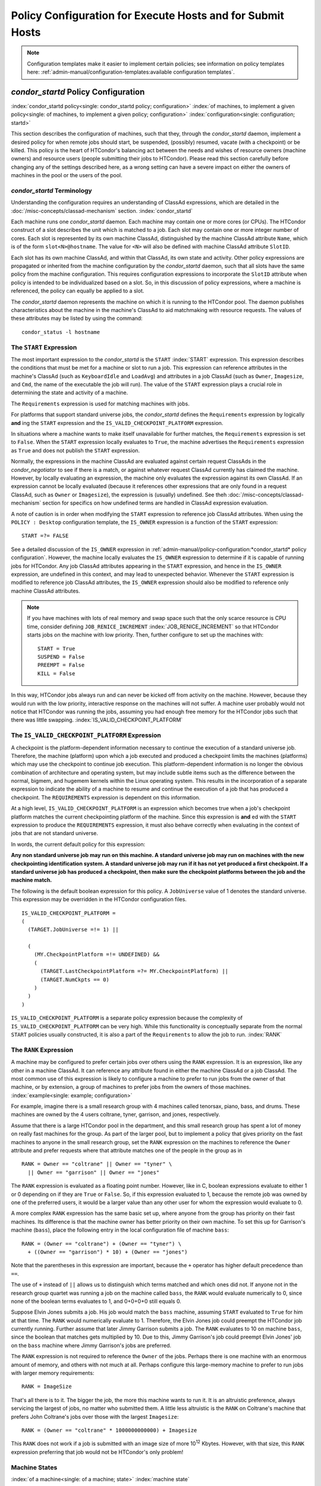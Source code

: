 Policy Configuration for Execute Hosts and for Submit Hosts
===========================================================

.. note::
    Configuration templates make it easier to implement certain
    policies; see information on policy templates here:
    :ref:`admin-manual/configuration-templates:available configuration templates`.

*condor_startd* Policy Configuration
-------------------------------------

:index:`condor_startd policy<single: condor_startd policy; configuration>`
:index:`of machines, to implement a given policy<single: of machines, to implement a given policy; configuration>`
:index:`configuration<single: configuration; startd>`

This section describes the configuration of machines, such that they,
through the *condor_startd* daemon, implement a desired policy for when
remote jobs should start, be suspended, (possibly) resumed, vacate (with
a checkpoint) or be killed. This policy is the heart of HTCondor's
balancing act between the needs and wishes of resource owners (machine
owners) and resource users (people submitting their jobs to HTCondor).
Please read this section carefully before changing any of the settings
described here, as a wrong setting can have a severe impact on either
the owners of machines in the pool or the users of the pool.

*condor_startd* Terminology
''''''''''''''''''''''''''''

Understanding the configuration requires an understanding of ClassAd
expressions, which are detailed in the :doc:`/misc-concepts/classad-mechanism`
section.
:index:`condor_startd`

Each machine runs one *condor_startd* daemon. Each machine may contain
one or more cores (or CPUs). The HTCondor construct of a slot describes
the unit which is matched to a job. Each slot may contain one or more
integer number of cores. Each slot is represented by its own machine
ClassAd, distinguished by the machine ClassAd attribute ``Name``, which
is of the form ``slot<N>@hostname``. The value for ``<N>`` will also be
defined with machine ClassAd attribute ``SlotID``.

Each slot has its own machine ClassAd, and within that ClassAd, its own
state and activity. Other policy expressions are propagated or inherited
from the machine configuration by the *condor_startd* daemon, such that
all slots have the same policy from the machine configuration. This
requires configuration expressions to incorporate the ``SlotID``
attribute when policy is intended to be individualized based on a slot.
So, in this discussion of policy expressions, where a machine is
referenced, the policy can equally be applied to a slot.

The *condor_startd* daemon represents the machine on which it is
running to the HTCondor pool. The daemon publishes characteristics about
the machine in the machine's ClassAd to aid matchmaking with resource
requests. The values of these attributes may be listed by using the
command:

::

      condor_status -l hostname

The ``START`` Expression
''''''''''''''''''''''''

The most important expression to the *condor_startd* is the ``START``
:index:`START` expression. This expression describes the
conditions that must be met for a machine or slot to run a job. This
expression can reference attributes in the machine's ClassAd (such as
``KeyboardIdle`` and ``LoadAvg``) and attributes in a job ClassAd (such
as ``Owner``, ``Imagesize``, and ``Cmd``, the name of the executable the
job will run). The value of the ``START`` expression plays a crucial
role in determining the state and activity of a machine.

The ``Requirements`` expression is used for matching machines with jobs.

For platforms that support standard universe jobs, the *condor_startd*
defines the ``Requirements`` expression by logically **and** ing the
``START`` expression and the ``IS_VALID_CHECKPOINT_PLATFORM``
expression.

In situations where a machine wants to make itself unavailable for
further matches, the ``Requirements`` expression is set to ``False``.
When the ``START`` expression locally evaluates to ``True``, the machine
advertises the ``Requirements`` expression as ``True`` and does not
publish the ``START`` expression.

Normally, the expressions in the machine ClassAd are evaluated against
certain request ClassAds in the *condor_negotiator* to see if there is
a match, or against whatever request ClassAd currently has claimed the
machine. However, by locally evaluating an expression, the machine only
evaluates the expression against its own ClassAd. If an expression
cannot be locally evaluated (because it references other expressions
that are only found in a request ClassAd, such as ``Owner`` or
``Imagesize``), the expression is (usually) undefined. See
theh :doc:`/misc-concepts/classad-mechanism` section for specifics on
how undefined terms are handled in ClassAd expression evaluation.

A note of caution is in order when modifying the ``START`` expression to
reference job ClassAd attributes. When using the ``POLICY : Desktop``
configuration template, the ``IS_OWNER`` expression is a function of the
``START`` expression:

::

    START =?= FALSE

See a detailed discussion of the ``IS_OWNER`` expression in
:ref:`admin-manual/policy-configuration:*condor_startd* policy configuration`.
However, the machine locally evaluates the ``IS_OWNER`` expression to determine
if it is capable of running jobs for HTCondor. Any job ClassAd attributes
appearing in the ``START`` expression, and hence in the ``IS_OWNER`` expression,
are undefined in this context, and may lead to unexpected behavior. Whenever
the ``START`` expression is modified to reference job ClassAd
attributes, the ``IS_OWNER`` expression should also be modified to
reference only machine ClassAd attributes.

.. note::
    If you have machines with lots of real memory and swap space such
    that the only scarce resource is CPU time, consider defining
    ``JOB_RENICE_INCREMENT`` :index:`JOB_RENICE_INCREMENT` so that
    HTCondor starts jobs on the machine with low priority. Then, further
    configure to set up the machines with:

    ::

          START = True
          SUSPEND = False
          PREEMPT = False
          KILL = False

In this way, HTCondor jobs always run and can never be kicked off from
activity on the machine. However, because they would run with the low
priority, interactive response on the machines will not suffer. A
machine user probably would not notice that HTCondor was running the
jobs, assuming you had enough free memory for the HTCondor jobs such
that there was little swapping.
:index:`IS_VALID_CHECKPOINT_PLATFORM`

The ``IS_VALID_CHECKPOINT_PLATFORM`` Expression
'''''''''''''''''''''''''''''''''''''''''''''''

A checkpoint is the platform-dependent information necessary to continue
the execution of a standard universe job. Therefore, the machine
(platform) upon which a job executed and produced a checkpoint limits
the machines (platforms) which may use the checkpoint to continue job
execution. This platform-dependent information is no longer the obvious
combination of architecture and operating system, but may include subtle
items such as the difference between the normal, bigmem, and hugemem
kernels within the Linux operating system. This results in the
incorporation of a separate expression to indicate the ability of a
machine to resume and continue the execution of a job that has produced
a checkpoint. The ``REQUIREMENTS`` expression is dependent on this
information.

At a high level, ``IS_VALID_CHECKPOINT_PLATFORM`` is an expression which
becomes true when a job's checkpoint platform matches the current
checkpointing platform of the machine. Since this expression is
**and** ed with the ``START`` expression to produce the
``REQUIREMENTS`` expression, it must also behave correctly when
evaluating in the context of jobs that are not standard universe.

In words, the current default policy for this expression:

**Any non standard universe job may run on this machine. A standard
universe job may run on machines with the new checkpointing
identification system. A standard universe job may run if it has not yet
produced a first checkpoint. If a standard universe job has produced a
checkpoint, then make sure the checkpoint platforms between the job and
the machine match.**

The following is the default boolean expression for this policy. A
``JobUniverse`` value of 1 denotes the standard universe. This
expression may be overridden in the HTCondor configuration files.

::

    IS_VALID_CHECKPOINT_PLATFORM =
    (
      (TARGET.JobUniverse =!= 1) ||

      (
        (MY.CheckpointPlatform =!= UNDEFINED) &&
        (
          (TARGET.LastCheckpointPlatform =?= MY.CheckpointPlatform) ||
          (TARGET.NumCkpts == 0)
        )
      )
    )

``IS_VALID_CHECKPOINT_PLATFORM`` is a separate policy expression because
the complexity of ``IS_VALID_CHECKPOINT_PLATFORM`` can be very high.
While this functionality is conceptually separate from the normal
``START`` policies usually constructed, it is also a part of the
``Requirements`` to allow the job to run. :index:`RANK`

The ``RANK`` Expression
'''''''''''''''''''''''

A machine may be configured to prefer certain jobs over others using the
``RANK`` expression. It is an expression, like any other in a machine
ClassAd. It can reference any attribute found in either the machine
ClassAd or a job ClassAd. The most common use of this expression is
likely to configure a machine to prefer to run jobs from the owner of
that machine, or by extension, a group of machines to prefer jobs from
the owners of those machines. :index:`example<single: example; configuration>`

For example, imagine there is a small research group with 4 machines
called tenorsax, piano, bass, and drums. These machines are owned by the
4 users coltrane, tyner, garrison, and jones, respectively.

Assume that there is a large HTCondor pool in the department, and this
small research group has spent a lot of money on really fast machines
for the group. As part of the larger pool, but to implement a policy
that gives priority on the fast machines to anyone in the small research
group, set the ``RANK`` expression on the machines to reference the
``Owner`` attribute and prefer requests where that attribute matches one
of the people in the group as in

::

      RANK = Owner == "coltrane" || Owner == "tyner" \
        || Owner == "garrison" || Owner == "jones"

The ``RANK`` expression is evaluated as a floating point number.
However, like in C, boolean expressions evaluate to either 1 or 0
depending on if they are ``True`` or ``False``. So, if this expression
evaluated to 1, because the remote job was owned by one of the preferred
users, it would be a larger value than any other user for whom the
expression would evaluate to 0.

A more complex ``RANK`` expression has the same basic set up, where
anyone from the group has priority on their fast machines. Its
difference is that the machine owner has better priority on their own
machine. To set this up for Garrison's machine (``bass``), place the
following entry in the local configuration file of machine ``bass``:

::

      RANK = (Owner == "coltrane") + (Owner == "tyner") \
        + ((Owner == "garrison") * 10) + (Owner == "jones")

Note that the parentheses in this expression are important, because the
``+`` operator has higher default precedence than ``==``.

The use of ``+`` instead of ``||`` allows us to distinguish which terms
matched and which ones did not. If anyone not in the research group
quartet was running a job on the machine called ``bass``, the ``RANK``
would evaluate numerically to 0, since none of the boolean terms
evaluates to 1, and 0+0+0+0 still equals 0.

Suppose Elvin Jones submits a job. His job would match the ``bass``
machine, assuming ``START`` evaluated to ``True`` for him at that time.
The ``RANK`` would numerically evaluate to 1. Therefore, the Elvin Jones
job could preempt the HTCondor job currently running. Further assume
that later Jimmy Garrison submits a job. The ``RANK`` evaluates to 10 on
machine ``bass``, since the boolean that matches gets multiplied by 10.
Due to this, Jimmy Garrison's job could preempt Elvin Jones' job on the
``bass`` machine where Jimmy Garrison's jobs are preferred.

The ``RANK`` expression is not required to reference the ``Owner`` of
the jobs. Perhaps there is one machine with an enormous amount of
memory, and others with not much at all. Perhaps configure this
large-memory machine to prefer to run jobs with larger memory
requirements:

::

      RANK = ImageSize

That's all there is to it. The bigger the job, the more this machine
wants to run it. It is an altruistic preference, always servicing the
largest of jobs, no matter who submitted them. A little less altruistic
is the ``RANK`` on Coltrane's machine that prefers John Coltrane's jobs
over those with the largest ``Imagesize``:

::

      RANK = (Owner == "coltrane" * 1000000000000) + Imagesize

This ``RANK`` does not work if a job is submitted with an image size of
more 10\ :sup:`12` Kbytes. However, with that size, this ``RANK``
expression preferring that job would not be HTCondor's only problem!

Machine States
''''''''''''''

:index:`of a machine<single: of a machine; state>` :index:`machine state`

A machine is assigned a state by HTCondor. The state depends on whether
or not the machine is available to run HTCondor jobs, and if so, what
point in the negotiations has been reached. The possible states are
:index:`Owner<single: Owner; machine state>` :index:`owner state`

 Owner
    The machine is being used by the machine owner, and/or is not
    available to run HTCondor jobs. When the machine first starts up, it
    begins in this state. :index:`Unclaimed<single: Unclaimed; machine state>`
    :index:`unclaimed state`
 Unclaimed
    The machine is available to run HTCondor jobs, but it is not
    currently doing so. :index:`Matched<single: Matched; machine state>`
    :index:`matched state`
 Matched
    The machine is available to run jobs, and it has been matched by the
    negotiator with a specific schedd. That schedd just has not yet
    claimed this machine. In this state, the machine is unavailable for
    further matches. :index:`Claimed<single: Claimed; machine state>`
    :index:`claimed state`
 Claimed
    The machine has been claimed by a schedd.
    :index:`Preempting<single: Preempting; machine state>`
    :index:`preempting state`
 Preempting
    The machine was claimed by a schedd, but is now preempting that
    claim for one of the following reasons.

    #. the owner of the machine came back
    #. another user with higher priority has jobs waiting to run
    #. another request that this resource would rather serve was found

    :index:`Backfill<single: Backfill; machine state>`
    :index:`backfill state`
 Backfill
    The machine is running a backfill computation while waiting for
    either the machine owner to come back or to be matched with an
    HTCondor job. This state is only entered if the machine is
    specifically configured to enable backfill jobs.
    :index:`Drained<single: Drained; machine state>`
    :index:`drained state`
 Drained
    The machine is not running jobs, because it is being drained. One
    reason a machine may be drained is to consolidate resources that
    have been divided in a partitionable slot. Consolidating the
    resources gives large jobs a chance to run.

.. image:: /_images/machine-states-transitions.png
  :width: 600
  :alt: Machine states and the possible transitions between the states

Figure 3.1: Machine states and the possible transitions between the states.


Each transition is labeled with a letter. The cause of each transition
is described below.

-  Transitions out of the Owner state

    A
       The machine switches from Owner to Unclaimed whenever the
       ``START`` expression no longer locally evaluates to FALSE. This
       indicates that the machine is potentially available to run an
       HTCondor job.
    N
       The machine switches from the Owner to the Drained state whenever
       draining of the machine is initiated, for example by
       *condor_drain* or by the *condor_defrag* daemon.

-  Transitions out of the Unclaimed state

    B
       The machine switches from Unclaimed back to Owner whenever the
       ``START`` expression locally evaluates to FALSE. This indicates
       that the machine is unavailable to run an HTCondor job and is in
       use by the resource owner.
    C
       The transition from Unclaimed to Matched happens whenever the
       *condor_negotiator* matches this resource with an HTCondor job.
    D
       The transition from Unclaimed directly to Claimed also happens if
       the *condor_negotiator* matches this resource with an HTCondor
       job. In this case the *condor_schedd* receives the match and
       initiates the claiming protocol with the machine before the
       *condor_startd* receives the match notification from the
       *condor_negotiator*.
    E
       The transition from Unclaimed to Backfill happens if the machine
       is configured to run backfill computations (see
       the :doc:`/admin-manual/setting-up-special-environments` section)
       and the ``START_BACKFILL`` expression evaluates to TRUE.
    P
       The transition from Unclaimed to Drained happens if draining of
       the machine is initiated, for example by *condor_drain* or by
       the *condor_defrag* daemon.

-  Transitions out of the Matched state

    F
       The machine moves from Matched to Owner if either the ``START``
       expression locally evaluates to FALSE, or if the
       ``MATCH_TIMEOUT``\ :index:`MATCH_TIMEOUT` timer expires.
       This timeout is used to ensure that if a machine is matched with
       a given *condor_schedd*, but that *condor_schedd* does not
       contact the *condor_startd* to claim it, that the machine will
       give up on the match and become available to be matched again. In
       this case, since the ``START`` expression does not locally
       evaluate to FALSE, as soon as transition **F** is complete, the
       machine will immediately enter the Unclaimed state again (via
       transition **A**). The machine might also go from Matched to
       Owner if the *condor_schedd* attempts to perform the claiming
       protocol but encounters some sort of error. Finally, the machine
       will move into the Owner state if the *condor_startd* receives a
       *condor_vacate* command while it is in the Matched state.
    G
       The transition from Matched to Claimed occurs when the
       *condor_schedd* successfully completes the claiming protocol
       with the *condor_startd*.

-  Transitions out of the Claimed state

    H
       From the Claimed state, the only possible destination is the
       Preempting state. This transition can be caused by many reasons:

       -  The *condor_schedd* that has claimed the machine has no more
          work to perform and releases the claim
       -  The ``PREEMPT`` expression evaluates to ``True`` (which
          usually means the resource owner has started using the machine
          again and is now using the keyboard, mouse, CPU, etc.)
       -  The *condor_startd* receives a *condor_vacate* command
       -  The *condor_startd* is told to shutdown (either via a signal
          or a *condor_off* command)
       -  The resource is matched to a job with a better priority
          (either a better user priority, or one where the machine rank
          is higher)

-  Transitions out of the Preempting state

    I
       The resource will move from Preempting back to Claimed if the
       resource was matched to a job with a better priority.
    J
       The resource will move from Preempting to Owner if the
       ``PREEMPT`` expression had evaluated to TRUE, if *condor_vacate*
       was used, or if the ``START`` expression locally evaluates to
       FALSE when the *condor_startd* has finished evicting whatever
       job it was running when it entered the Preempting state.

-  Transitions out of the Backfill state

    K
       The resource will move from Backfill to Owner for the following
       reasons:

       -  The ``EVICT_BACKFILL`` expression evaluates to TRUE
       -  The *condor_startd* receives a *condor_vacate* command
       -  The *condor_startd* is being shutdown

    L
       The transition from Backfill to Matched occurs whenever a
       resource running a backfill computation is matched with a
       *condor_schedd* that wants to run an HTCondor job.
    M
       The transition from Backfill directly to Claimed is similar to
       the transition from Unclaimed directly to Claimed. It only occurs
       if the *condor_schedd* completes the claiming protocol before
       the *condor_startd* receives the match notification from the
       *condor_negotiator*.

-  Transitions out of the Drained state

    O
       The transition from Drained to Owner state happens when draining
       is finalized or is canceled. When a draining request is made, the
       request either asks for the machine to stay in a Drained state
       until canceled, or it asks for draining to be automatically
       finalized once all slots have finished draining.

The Claimed State and Leases
''''''''''''''''''''''''''''

:index:`claimed, the claim lease<single: claimed, the claim lease; machine state>`
:index:`claim lease`

When a *condor_schedd* claims a *condor_startd*, there is a claim
lease. So long as the keep alive updates from the *condor_schedd* to
the *condor_startd* continue to arrive, the lease is reset. If the
lease duration passes with no updates, the *condor_startd* drops the
claim and evicts any jobs the *condor_schedd* sent over.

The alive interval is the amount of time between, or the frequency at
which the *condor_schedd* sends keep alive updates to all
*condor_schedd* daemons. An alive update resets the claim lease at the
*condor_startd*. Updates are UDP packets.

Initially, as when the *condor_schedd* starts up, the alive interval
starts at the value set by the configuration variable ``ALIVE_INTERVAL``
:index:`ALIVE_INTERVAL`. It may be modified when a job is started.
The job's ClassAd attribute ``JobLeaseDuration`` is checked. If the
value of ``JobLeaseDuration/3`` is less than the current alive interval,
then the alive interval is set to either this lower value or the imposed
lowest limit on the alive interval of 10 seconds. Thus, the alive
interval starts at ``ALIVE_INTERVAL`` and goes down, never up.

If a claim lease expires, the *condor_startd* will drop the claim. The
length of the claim lease is the job's ClassAd attribute
``JobLeaseDuration``. ``JobLeaseDuration`` defaults to 40 minutes time,
except when explicitly set within the job's submit description file. If
``JobLeaseDuration`` is explicitly set to 0, or it is not set as may be
the case for a Web Services job that does not define the attribute, then
``JobLeaseDuration`` is given the Undefined value. Further, when
undefined, the claim lease duration is calculated with
``MAX_CLAIM_ALIVES_MISSED * alive interval``. The alive interval is the
current value, as sent by the *condor_schedd*. If the *condor_schedd*
reduces the current alive interval, it does not update the
*condor_startd*.

Machine Activities
''''''''''''''''''

:index:`machine activity`
:index:`of a machine<single: of a machine; activity>`

Within some machine states, activities of the machine are defined. The
state has meaning regardless of activity. Differences between activities
are significant. Therefore, a "state/activity" pair describes a machine.
The following list describes all the possible state/activity pairs.

-  Owner :index:`Idle<single: Idle; machine activity>`

    Idle
       This is the only activity for Owner state. As far as HTCondor is
       concerned the machine is Idle, since it is not doing anything for
       HTCondor.

   :index:`Unclaimed<single: Unclaimed; machine activity>`
-  Unclaimed

    Idle
       This is the normal activity of Unclaimed machines. The machine is
       still Idle in that the machine owner is willing to let HTCondor
       jobs run, but HTCondor is not using the machine for anything.
       :index:`Benchmarking<single: Benchmarking; machine activity>`
    Benchmarking
       The machine is running benchmarks to determine the speed on this
       machine. This activity only occurs in the Unclaimed state. How
       often the activity occurs is determined by the ``RUNBENCHMARKS``
       expression.

-  Matched

    Idle
       When Matched, the machine is still Idle to HTCondor.

-  Claimed

    Idle
       In this activity, the machine has been claimed, but the schedd
       that claimed it has yet to activate the claim by requesting a
       *condor_starter* to be spawned to service a job. The machine
       returns to this state (usually briefly) when jobs (and therefore
       *condor_starter*) finish. :index:`Busy<single: Busy; machine activity>`
    Busy
       Once a *condor_starter* has been started and the claim is
       active, the machine moves to the Busy activity to signify that it
       is doing something as far as HTCondor is concerned.
       :index:`Suspended<single: Suspended; machine activity>`
    Suspended
       If the job is suspended by HTCondor, the machine goes into the
       Suspended activity. The match between the schedd and machine has
       not been broken (the claim is still valid), but the job is not
       making any progress and HTCondor is no longer generating a load
       on the machine. :index:`Retiring<single: Retiring; machine activity>`
    Retiring
       When an active claim is about to be preempted for any reason, it
       enters retirement, while it waits for the current job to finish.
       The ``MaxJobRetirementTime`` expression determines how long to
       wait (counting since the time the job started). Once the job
       finishes or the retirement time expires, the Preempting state is
       entered.

-  Preempting The Preempting state is used for evicting an HTCondor job
   from a given machine. When the machine enters the Preempting state,
   it checks the ``WANT_VACATE`` expression to determine its activity.
   :index:`Vacating<single: Vacating; machine activity>`

    Vacating
       In the Vacating activity, the job that was running is in the
       process of checkpointing. As soon as the checkpoint process
       completes, the machine moves into either the Owner state or the
       Claimed state, depending on the reason for its preemption.
       :index:`Killing<single: Killing; machine activity>`
    Killing
       Killing means that the machine has requested the running job to
       exit the machine immediately, without checkpointing.

   :index:`Backfill<single: Backfill; machine activity>`
-  Backfill

    Idle
       The machine is configured to run backfill jobs and is ready to do
       so, but it has not yet had a chance to spawn a backfill manager
       (for example, the BOINC client).
    Busy
       The machine is performing a backfill computation.
    Killing
       The machine was running a backfill computation, but it is now
       killing the job to either return resources to the machine owner,
       or to make room for a regular HTCondor job.

   :index:`Drained<single: Drained; machine activity>`
-  Drained

    Idle
       All slots have been drained.
    Retiring
       This slot has been drained. It is waiting for other slots to
       finish draining.

Figure `3.2 <#x35-2490162>`_ on page `882 <#x35-2490162>`_ gives
the overall view of all machine states and activities and shows the
possible transitions from one to another within the HTCondor system.
Each transition is labeled with a number on the diagram, and transition
numbers referred to in this manual will be **bold**.
:index:`machine state and activities figure`
:index:`state and activities figure`
:index:`activities and state figure`

.. image:: /_images/machine-states-activities.png
  :width: 700
  :alt: Figure 3.2: Machine States and Activities

Figure 3.2: Machine States and Activities


Various expressions are used to determine when and if many of these
state and activity transitions occur. Other transitions are initiated by
parts of the HTCondor protocol (such as when the *condor_negotiator*
matches a machine with a schedd). The following section describes the
conditions that lead to the various state and activity transitions.

State and Activity Transitions
''''''''''''''''''''''''''''''

:index:`transitions<single: transitions; machine state>`
:index:`transitions<single: transitions; machine activity>`
:index:`transitions<single: transitions; state>` :index:`transitions<single: transitions; activity>`

This section traces through all possible state and activity transitions
within a machine and describes the conditions under which each one
occurs. Whenever a transition occurs, HTCondor records when the machine
entered its new activity and/or new state. These times are often used to
write expressions that determine when further transitions occurred. For
example, enter the Killing activity if a machine has been in the
Vacating activity longer than a specified amount of time.

Owner State
"""""""""""

:index:`Owner<single: Owner; machine state>` :index:`owner state`

When the startd is first spawned, the machine it represents enters the
Owner state. The machine remains in the Owner state while the expression
``IS_OWNER`` :index:`IS_OWNER` evaluates to TRUE. If the
``IS_OWNER`` expression evaluates to FALSE, then the machine transitions
to the Unclaimed state. The default value of ``IS_OWNER`` is FALSE,
which is intended for dedicated resources. But when the
``POLICY : Desktop`` configuration template is used, the ``IS_OWNER``
expression is optimized for a shared resource

::

    START =?= FALSE

So, the machine will remain in the Owner state as long as the ``START``
expression locally evaluates to FALSE.
The :ref:`admin-manual/policy-configuration:*condor_startd* policy configuration`
section provides more detail on the
``START`` expression. If the ``START`` locally evaluates to TRUE or
cannot be locally evaluated (it evaluates to UNDEFINED), transition
**1** occurs and the machine enters the Unclaimed state. The
``IS_OWNER`` expression is locally evaluated by the machine, and should
not reference job ClassAd attributes, which would be UNDEFINED.

The Owner state represents a resource that is in use by its interactive
owner (for example, if the keyboard is being used). The Unclaimed state
represents a resource that is neither in use by its interactive user,
nor the HTCondor system. From HTCondor's point of view, there is little
difference between the Owner and Unclaimed states. In both cases, the
resource is not currently in use by the HTCondor system. However, if a
job matches the resource's ``START`` expression, the resource is
available to run a job, regardless of if it is in the Owner or Unclaimed
state. The only differences between the two states are how the resource
shows up in *condor_status* and other reporting tools, and the fact
that HTCondor will not run benchmarking on a resource in the Owner
state. As long as the ``IS_OWNER`` expression is TRUE, the machine is in
the Owner State. When the ``IS_OWNER`` expression is FALSE, the machine
goes into the Unclaimed State.

Here is an example that assumes that the ``POLICY : Desktop``
configuration template is in use. If the ``START`` expression is

::

    START = KeyboardIdle > 15 * $(MINUTE) && Owner == "coltrane"

and if ``KeyboardIdle`` is 34 seconds, then the machine would remain in
the Owner state. Owner is undefined, and anything && FALSE is FALSE.

If, however, the ``START`` expression is

::

    START = KeyboardIdle > 15 * $(MINUTE) || Owner == "coltrane"

and ``KeyboardIdle`` is 34 seconds, then the machine leaves the Owner
state and becomes Unclaimed. This is because FALSE \|\| UNDEFINED is
UNDEFINED. So, while this machine is not available to just anybody, if
user coltrane has jobs submitted, the machine is willing to run them.
Any other user's jobs have to wait until ``KeyboardIdle`` exceeds 15
minutes. However, since coltrane might claim this resource, but has not
yet, the machine goes to the Unclaimed state.

While in the Owner state, the startd polls the status of the machine
every ``UPDATE_INTERVAL`` :index:`UPDATE_INTERVAL` to see if
anything has changed that would lead it to a different state. This
minimizes the impact on the Owner while the Owner is using the machine.
Frequently waking up, computing load averages, checking the access times
on files, computing free swap space take time, and there is nothing time
critical that the startd needs to be sure to notice as soon as it
happens. If the ``START`` expression evaluates to TRUE and five minutes
pass before the startd notices, that's a drop in the bucket of
high-throughput computing.

The machine can only transition to the Unclaimed state from the Owner
state. It does so when the ``IS_OWNER`` expression no longer evaluates
to TRUE. With the ``POLICY : Desktop`` configuration template, that
happens when ``START`` no longer locally evaluates to FALSE.

Whenever the machine is not actively running a job, it will transition
back to the Owner state if ``IS_OWNER`` evaluates to TRUE. Once a job is
started, the value of ``IS_OWNER`` does not matter; the job either runs
to completion or is preempted. Therefore, you must configure the
preemption policy if you want to transition back to the Owner state from
Claimed Busy.

If draining of the machine is initiated while in the Owner state, the
slot transitions to Drained/Retiring (transition **36**).

Unclaimed State
"""""""""""""""

:index:`Unclaimed<single: Unclaimed; machine state>`
:index:`unclaimed state`

If the ``IS_OWNER`` expression becomes TRUE, then the machine returns to
the Owner state. If the ``IS_OWNER`` expression becomes FALSE, then the
machine remains in the Unclaimed state. The default value of
``IS_OWNER`` is FALSE (never enter Owner state). If the
``POLICY : Desktop`` configuration template is used, then the
``IS_OWNER`` expression is changed to

::

    START =?= FALSE

so that while in the Unclaimed state, if the ``START`` expression
locally evaluates to FALSE, the machine returns to the Owner state by
transition **2**.

When in the Unclaimed state, the ``RUNBENCHMARKS``
:index:`RUNBENCHMARKS` expression is relevant. If
``RUNBENCHMARKS`` evaluates to TRUE while the machine is in the
Unclaimed state, then the machine will transition from the Idle activity
to the Benchmarking activity (transition **3**) and perform benchmarks
to determine ``MIPS`` and ``KFLOPS``. When the benchmarks complete, the
machine returns to the Idle activity (transition **4**).

The startd automatically inserts an attribute, ``LastBenchmark``,
whenever it runs benchmarks, so commonly ``RunBenchmarks`` is defined in
terms of this attribute, for example:

::

    RunBenchmarks = (time() - LastBenchmark) >= (4 * $(HOUR))

This macro calculates the time since the last benchmark, so when this
time exceeds 4 hours, we run the benchmarks again. The startd keeps a
weighted average of these benchmarking results to try to get the most
accurate numbers possible. This is why it is desirable for the startd to
run them more than once in its lifetime.

.. note::
    ``LastBenchmark`` is initialized to 0 before benchmarks have ever
    been run. To have the *condor_startd* run benchmarks as soon as the
    machine is Unclaimed (if it has not done so already), include a term
    using ``LastBenchmark`` as in the example above.

.. note::
    If ``RUNBENCHMARKS`` is defined and set to something other than
    FALSE, the startd will automatically run one set of benchmarks when it
    first starts up. To disable benchmarks, both at startup and at any time
    thereafter, set ``RUNBENCHMARKS`` to FALSE or comment it out of the
    configuration file.

From the Unclaimed state, the machine can go to four other possible
states: Owner (transition **2**), Backfill/Idle, Matched, or
Claimed/Idle.

Once the *condor_negotiator* matches an Unclaimed machine with a
requester at a given schedd, the negotiator sends a command to both
parties, notifying them of the match. If the schedd receives that
notification and initiates the claiming procedure with the machine
before the negotiator's message gets to the machine, the Match state is
skipped, and the machine goes directly to the Claimed/Idle state
(transition **5**). However, normally the machine will enter the Matched
state (transition **6**), even if it is only for a brief period of time.

If the machine has been configured to perform backfill jobs (see
the :doc:`/admin-manual/setting-up-special-environments` section),
while it is in Unclaimed/Idle it will evaluate the ``START_BACKFILL``
:index:`START_BACKFILL` expression. Once ``START_BACKFILL``
evaluates to TRUE, the machine will enter the Backfill/Idle state
(transition **7**) to begin the process of running backfill jobs.

If draining of the machine is initiated while in the Unclaimed state,
the slot transitions to Drained/Retiring (transition **37**).

Matched State
"""""""""""""

:index:`Matched<single: Matched; machine state>` :index:`matched state`

The Matched state is not very interesting to HTCondor. Noteworthy in
this state is that the machine lies about its ``START`` expression while
in this state and says that ``Requirements`` are ``False`` to prevent
being matched again before it has been claimed. Also interesting is that
the startd starts a timer to make sure it does not stay in the Matched
state too long. The timer is set with the ``MATCH_TIMEOUT``
:index:`MATCH_TIMEOUT` configuration file macro. It is specified
in seconds and defaults to 120 (2 minutes). If the schedd that was
matched with this machine does not claim it within this period of time,
the machine gives up, and goes back into the Owner state via transition
**8**. It will probably leave the Owner state right away for the
Unclaimed state again and wait for another match.

At any time while the machine is in the Matched state, if the ``START``
expression locally evaluates to FALSE, the machine enters the Owner
state directly (transition **8**).

If the schedd that was matched with the machine claims it before the
``MATCH_TIMEOUT`` expires, the machine goes into the Claimed/Idle state
(transition **9**).

Claimed State
"""""""""""""

:index:`Claimed<single: Claimed; machine state>` :index:`claimed state`

The Claimed state is certainly the most complex state. It has the most
possible activities and the most expressions that determine its next
activities. In addition, the *condor_checkpoint* and *condor_vacate*
commands affect the machine when it is in the Claimed state. In general,
there are two sets of expressions that might take effect. They depend on
the universe of the request: standard or vanilla. The standard universe
expressions are the normal expressions. For example:

::

    WANT_SUSPEND            = True
    WANT_VACATE             = $(ActivationTimer) > 10 * $(MINUTE)
    SUSPEND                 = $(KeyboardBusy) || $(CPUBusy)
    ...

The vanilla expressions have the string"_VANILLA" appended to their
names. For example:

::

    WANT_SUSPEND_VANILLA    = True
    WANT_VACATE_VANILLA     = True
    SUSPEND_VANILLA         = $(KeyboardBusy) || $(CPUBusy)
    ...

Without specific vanilla versions, the normal versions will be used for
all jobs, including vanilla jobs. In this manual, the normal expressions
are referenced. The difference exists for the the resource owner that
might want the machine to behave differently for vanilla jobs, since
they cannot checkpoint. For example, owners may want vanilla jobs to
remain suspended for longer than standard jobs.

While Claimed, the ``POLLING_INTERVAL`` :index:`POLLING_INTERVAL`
takes effect, and the startd polls the machine much more frequently to
evaluate its state.

If the machine owner starts typing on the console again, it is best to
notice this as soon as possible to be able to start doing whatever the
machine owner wants at that point. For multi-core machines, if any slot
is in the Claimed state, the startd polls the machine frequently. If
already polling one slot, it does not cost much to evaluate the state of
all the slots at the same time.

There are a variety of events that may cause the startd to try to get
rid of or temporarily suspend a running job. Activity on the machine's
console, load from other jobs, or shutdown of the startd via an
administrative command are all possible sources of interference. Another
one is the appearance of a higher priority claim to the machine by a
different HTCondor user.

Depending on the configuration, the startd may respond quite differently
to activity on the machine, such as keyboard activity or demand for the
cpu from processes that are not managed by HTCondor. The startd can be
configured to completely ignore such activity or to suspend the job or
even to kill it. A standard configuration for a desktop machine might be
to go through successive levels of getting the job out of the way. The
first and least costly to the job is suspending it. This works for both
standard and vanilla jobs. If suspending the job for a short while does
not satisfy the machine owner (the owner is still using the machine
after a specific period of time), the startd moves on to vacating the
job. Vacating a standard universe job involves performing a checkpoint
so that the work already completed is not lost. Vanilla jobs are sent a
soft kill signal so that they can gracefully shut down if necessary; the
default is SIGTERM. If vacating does not satisfy the machine owner
(usually because it is taking too long and the owner wants their machine
back now), the final, most drastic stage is reached: killing. Killing is
a quick death to the job, using a hard-kill signal that cannot be
intercepted by the application. For vanilla jobs that do no special
signal handling, vacating and killing are equivalent.

The ``WANT_SUSPEND`` expression determines if the machine will evaluate
the ``SUSPEND`` expression to consider entering the Suspended activity.
The ``WANT_VACATE`` expression determines what happens when the machine
enters the Preempting state. It will go to the Vacating activity or
directly to Killing. If one or both of these expressions evaluates to
FALSE, the machine will skip that stage of getting rid of the job and
proceed directly to the more drastic stages.

When the machine first enters the Claimed state, it goes to the Idle
activity. From there, it has two options. It can enter the Preempting
state via transition **10** (if a *condor_vacate* arrives, or if the
``START`` expression locally evaluates to FALSE), or it can enter the
Busy activity (transition **11**) if the schedd that has claimed the
machine decides to activate the claim and start a job.

From Claimed/Busy, the machine can transition to three other
state/activity pairs. The startd evaluates the ``WANT_SUSPEND``
expression to decide which other expressions to evaluate. If
``WANT_SUSPEND`` is TRUE, then the startd evaluates the ``SUSPEND``
expression. If ``WANT_SUSPEND`` is any value other than TRUE, then the
startd will evaluate the ``PREEMPT`` expression and skip the Suspended
activity entirely. By transition, the possible state/activity
destinations from Claimed/Busy:

Claimed/Idle
    If the starter that is serving a given job exits (for example
    because the jobs completes), the machine will go to Claimed/Idle
    (transition **12**).
    Claimed/Retiring
    If ``WANT_SUSPEND`` is FALSE and the ``PREEMPT`` expression is
    ``True``, the machine enters the Retiring activity (transition
    **13**). From there, it waits for a configurable amount of time for
    the job to finish before moving on to preemption.

    Another reason the machine would go from Claimed/Busy to
    Claimed/Retiring is if the *condor_negotiator* matched the machine
    with a "better" match. This better match could either be from the
    machine's perspective using the startd ``RANK`` expression, or it
    could be from the negotiator's perspective due to a job with a
    higher user priority.

    Another case resulting in a transition to Claimed/Retiring is when
    the startd is being shut down. The only exception is a "fast"
    shutdown, which bypasses retirement completely.

Claimed/Suspended
    If both the ``WANT_SUSPEND`` and ``SUSPEND`` expressions evaluate to
    TRUE, the machine suspends the job (transition **14**).

If a *condor_checkpoint* command arrives, or the
``PERIODIC_CHECKPOINT`` expression evaluates to TRUE, there is no state
change. The startd has no way of knowing when this process completes, so
periodic checkpointing can not be another state. Periodic checkpointing
remains in the Claimed/Busy state and appears as a running job.

From the Claimed/Suspended state, the following transitions may occur:

Claimed/Busy
    If the ``CONTINUE`` expression evaluates to TRUE, the machine
    resumes the job and enters the Claimed/Busy state (transition
    **15**) or the Claimed/Retiring state (transition **16**), depending
    on whether the claim has been preempted.

Claimed/Retiring
    If the ``PREEMPT`` expression is TRUE, the machine will enter the
    Claimed/Retiring activity (transition **16**).

Preempting
    If the claim is in suspended retirement and the retirement time
    expires, the job enters the Preempting state (transition **17**).
    This is only possible if ``MaxJobRetirementTime`` decreases during
    the suspension.

For the Claimed/Retiring state, the following transitions may occur:

Preempting
    If the job finishes or the job's run time exceeds the value defined
    for the job ClassAd attribute ``MaxJobRetirementTime``, the
    Preempting state is entered (transition **18**). The run time is
    computed from the time when the job was started by the startd minus
    any suspension time. When retiring due to *condor_startd* daemon
    shutdown or restart, it is possible for the administrator to issue a
    peaceful shutdown command, which causes ``MaxJobRetirementTime`` to
    effectively be infinite, avoiding any killing of jobs. It is also
    possible for the administrator to issue a fast shutdown command,
    which causes ``MaxJobRetirementTime`` to be effectively 0.

Claimed/Busy
    If the startd was retiring because of a preempting claim only and
    the preempting claim goes away, the normal Claimed/Busy state is
    resumed (transition **19**). If instead the retirement is due to
    owner activity (``PREEMPT``) or the startd is being shut down, no
    unretirement is possible.

Claimed/Suspended
    In exactly the same way that suspension may happen from the
    Claimed/Busy state, it may also happen during the Claimed/Retiring
    state (transition **20**). In this case, when the job continues from
    suspension, it moves back into Claimed/Retiring (transition **16**)
    instead of Claimed/Busy (transition **15**).

Preempting State
""""""""""""""""

:index:`Preempting<single: Preempting; machine state>`
:index:`preempting state`

The Preempting state is less complex than the Claimed state. There are
two activities. Depending on the value of ``WANT_VACATE``, a machine
will be in the Vacating activity (if ``True``) or the Killing activity
(if ``False``).

While in the Preempting state (regardless of activity) the machine
advertises its ``Requirements`` expression as ``False`` to signify that
it is not available for further matches, either because it is about to
transition to the Owner state, or because it has already been matched
with one preempting match, and further preempting matches are disallowed
until the machine has been claimed by the new match.

The main function of the Preempting state is to get rid of the
*condor_starter* associated with the resource. If the *condor_starter*
associated with a given claim exits while the machine is still in the
Vacating activity, then the job successfully completed a graceful
shutdown. For standard universe jobs, this means that a checkpoint was
saved. For other jobs, this means the application was given an
opportunity to do a graceful shutdown, by intercepting the soft kill
signal.

If the machine is in the Vacating activity, it keeps evaluating the
``KILL`` expression. As soon as this expression evaluates to TRUE, the
machine enters the Killing activity (transition **21**). If the Vacating
activity lasts for as long as the maximum vacating time, then the
machine also enters the Killing activity. The maximum vacating time is
determined by the configuration variable ``MachineMaxVacateTime``
:index:`MachineMaxVacateTime`. This may be adjusted by the setting
of the job ClassAd attribute ``JobMaxVacateTime``.

When the starter exits, or if there was no starter running when the
machine enters the Preempting state (transition **10**), the other
purpose of the Preempting state is completed: notifying the schedd that
had claimed this machine that the claim is broken.

At this point, the machine enters either the Owner state by transition
**22** (if the job was preempted because the machine owner came back) or
the Claimed/Idle state by transition **23** (if the job was preempted
because a better match was found).

If the machine enters the Killing activity, (because either
``WANT_VACATE`` was ``False`` or the ``KILL`` expression evaluated to
``True``), it attempts to force the *condor_starter* to immediately
kill the underlying HTCondor job. Once the machine has begun to hard
kill the HTCondor job, the *condor_startd* starts a timer, the length
of which is defined by the ``KILLING_TIMEOUT``
:index:`KILLING_TIMEOUT` macro
(:ref:`admin-manual/configuration-macros:condor_startd configuration file
macros`). This macro is defined in seconds and defaults to 30. If this timer
expires and the machine is still in the Killing activity, something has gone
seriously wrong with the *condor_starter* and the startd tries to vacate the job
immediately by sending SIGKILL to all of the *condor_starter* 's
children, and then to the *condor_starter* itself.

Once the *condor_starter* has killed off all the processes associated
with the job and exited, and once the schedd that had claimed the
machine is notified that the claim is broken, the machine will leave the
Preempting/Killing state. If the job was preempted because a better
match was found, the machine will enter Claimed/Idle (transition
**24**). If the preemption was caused by the machine owner (the
``PREEMPT`` expression evaluated to TRUE, *condor_vacate* was used,
etc), the machine will enter the Owner state (transition **25**).

Backfill State
""""""""""""""

:index:`Backfill<single: Backfill; machine state>` :index:`backfill state`

The Backfill state is used whenever the machine is performing low
priority background tasks to keep itself busy. For more information
about backfill support in HTCondor, see the
:ref:`admin-manual/setting-up-special-environments:configuring htcondor for
running backfill jobs` section. This state is only used if the machine has been
configured to enable backfill computation, if a specific backfill manager has
been installed and configured, and if the machine is otherwise idle (not being
used interactively or for regular HTCondor computations). If the machine
meets all these requirements, and the ``START_BACKFILL`` expression
evaluates to TRUE, the machine will move from the Unclaimed/Idle state
to Backfill/Idle (transition **7**).

Once a machine is in Backfill/Idle, it will immediately attempt to spawn
whatever backfill manager it has been configured to use (currently, only
the BOINC client is supported as a backfill manager in HTCondor). Once
the BOINC client is running, the machine will enter Backfill/Busy
(transition **26**) to indicate that it is now performing a backfill
computation.

.. note::
    On multi-core machines, the *condor_startd* will only spawn a
    single instance of the BOINC client, even if multiple slots are
    available to run backfill jobs. Therefore, only the first machine to
    enter Backfill/Idle will cause a copy of the BOINC client to start
    running. If a given slot on a multi-core enters the Backfill state and a
    BOINC client is already running under this *condor_startd*, the slot
    will immediately enter Backfill/Busy without waiting to spawn another
    copy of the BOINC client.

If the BOINC client ever exits on its own (which normally wouldn't
happen), the machine will go back to Backfill/Idle (transition **27**)
where it will immediately attempt to respawn the BOINC client (and
return to Backfill/Busy via transition **26**).

As the BOINC client is running a backfill computation, a number of
events can occur that will drive the machine out of the Backfill state.
The machine can get matched or claimed for an HTCondor job, interactive
users can start using the machine again, the machine might be evicted
with *condor_vacate*, or the *condor_startd* might be shutdown. All of
these events cause the *condor_startd* to kill the BOINC client and all
its descendants, and enter the Backfill/Killing state (transition
**28**).

Once the BOINC client and all its children have exited the system, the
machine will enter the Backfill/Idle state to indicate that the BOINC
client is now gone (transition **29**). As soon as it enters
Backfill/Idle after the BOINC client exits, the machine will go into
another state, depending on what caused the BOINC client to be killed in
the first place.

If the ``EVICT_BACKFILL`` expression evaluates to TRUE while a machine
is in Backfill/Busy, after the BOINC client is gone, the machine will go
back into the Owner/Idle state (transition **30**). The machine will
also return to the Owner/Idle state after the BOINC client exits if
*condor_vacate* was used, or if the *condor_startd* is being shutdown.

When a machine running backfill jobs is matched with a requester that
wants to run an HTCondor job, the machine will either enter the Matched
state, or go directly into Claimed/Idle. As with the case of a machine
in Unclaimed/Idle (described above), the *condor_negotiator* informs
both the *condor_startd* and the *condor_schedd* of the match, and the
exact state transitions at the machine depend on what order the various
entities initiate communication with each other. If the *condor_schedd*
is notified of the match and sends a request to claim the
*condor_startd* before the *condor_negotiator* has a chance to notify
the *condor_startd*, once the BOINC client exits, the machine will
immediately enter Claimed/Idle (transition **31**). Normally, the
notification from the *condor_negotiator* will reach the
*condor_startd* before the *condor_schedd* attempts to claim it. In
this case, once the BOINC client exits, the machine will enter
Matched/Idle (transition **32**).

Drained State
"""""""""""""

:index:`Drained<single: Drained; machine state>` :index:`drained state`

The Drained state is used when the machine is being drained, for example
by *condor_drain* or by the *condor_defrag* daemon, and the slot has
finished running jobs and is no longer willing to run new jobs.

Slots initially enter the Drained/Retiring state. Once all slots have
been drained, the slots transition to the Idle activity (transition
**33**).

If draining is finalized or canceled, the slot transitions to Owner/Idle
(transitions **34** and **35**).

State/Activity Transition Expression Summary
''''''''''''''''''''''''''''''''''''''''''''

:index:`transitions summary<single: transitions summary; machine state>`
:index:`transitions summary<single: transitions summary; machine activity>`
:index:`transitions summary<single: transitions summary; state>`
:index:`transitions summary<single: transitions summary; activity>`

This section is a summary of the information from the previous sections.
It serves as a quick reference.

 ``START`` :index:`START`
    When TRUE, the machine is willing to spawn a remote HTCondor job.

``RUNBENCHMARKS`` :index:`RUNBENCHMARKS`
    While in the Unclaimed state, the machine will run benchmarks
    whenever TRUE.

``MATCH_TIMEOUT`` :index:`MATCH_TIMEOUT`
    If the machine has been in the Matched state longer than this value,
    it will transition to the Owner state.

``WANT_SUSPEND`` :index:`WANT_SUSPEND`
    If ``True``, the machine evaluates the ``SUSPEND`` expression to see
    if it should transition to the Suspended activity. If any value
    other than ``True``, the machine will look at the ``PREEMPT``
    expression.

``SUSPEND`` :index:`SUSPEND`
    If ``WANT_SUSPEND`` is ``True``, and the machine is in the
    Claimed/Busy state, it enters the Suspended activity if ``SUSPEND``
    is ``True``.

``CONTINUE`` :index:`CONTINUE`
    If the machine is in the Claimed/Suspended state, it enter the Busy
    activity if ``CONTINUE`` is ``True``.

``PREEMPT`` :index:`PREEMPT`
    If the machine is either in the Claimed/Suspended activity, or is in
    the Claimed/Busy activity and ``WANT_SUSPEND`` is FALSE, the machine
    enters the Claimed/Retiring state whenever ``PREEMPT`` is TRUE.

``CLAIM_WORKLIFE`` :index:`CLAIM_WORKLIFE`
    This expression specifies the number of seconds after which a claim
    will stop accepting additional jobs. This configuration macro is
    fully documented here: :ref:`admin-manual/configuration-macros:condor_startd
    configuration file macros`.

``MachineMaxVacateTime`` :index:`MachineMaxVacateTime`
    When the machine enters the Preempting/Vacating state, this
    expression specifies the maximum time in seconds that the
    *condor_startd* will wait for the job to finish. The job may adjust
    the wait time by setting ``JobMaxVacateTime``. If the job's setting
    is less than the machine's, the job's is used. If the job's setting
    is larger than the machine's, the result depends on whether the job
    has any excess retirement time. If the job has more retirement time
    left than the machine's maximum vacate time setting, then retirement
    time will be converted into vacating time, up to the amount of
    ``JobMaxVacateTime``. Once the vacating time expires, the job is
    hard-killed. The ``KILL`` :index:`KILL` expression may be used
    to abort the graceful shutdown of the job at any time.

``MAXJOBRETIREMENTTIME`` :index:`MAXJOBRETIREMENTTIME`
    If the machine is in the Claimed/Retiring state, jobs which have run
    for less than the number of seconds specified by this expression
    will not be hard-killed. The *condor_startd* will wait for the job
    to finish or to exceed this amount of time, whichever comes sooner.
    Time spent in suspension does not count against the job. If the job
    vacating policy grants the job X seconds of vacating time, a
    preempted job will be soft-killed X seconds before the end of its
    retirement time, so that hard-killing of the job will not happen
    until the end of the retirement time if the job does not finish
    shutting down before then. The job may provide its own expression
    for ``MaxJobRetirementTime``, but this can only be used to take less
    than the time granted by the *condor_startd*, never more. For
    convenience, standard universe and nice_user jobs are submitted
    with a default retirement time of 0, so they will never wait in
    retirement unless the user overrides the default.

    The machine enters the Preempting state with the goal of finishing
    shutting down the job by the end of the retirement time. If the job
    vacating policy grants the job X seconds of vacating time, the
    transition to the Preempting state will happen X seconds before the
    end of the retirement time, so that the hard-killing of the job will
    not happen until the end of the retirement time, if the job does not
    finish shutting down before then.

    This expression is evaluated in the context of the job ClassAd, so
    it may refer to attributes of the current job as well as machine
    attributes.

    By default the *condor_negotiator* will not match jobs to a slot
    with retirement time remaining. This behavior is controlled by
    ``NEGOTIATOR_CONSIDER_EARLY_PREEMPTION``
    :index:`NEGOTIATOR_CONSIDER_EARLY_PREEMPTION`.

 ``WANT_VACATE`` :index:`WANT_VACATE`
    This is checked only when the ``PREEMPT`` expression is ``True`` and
    the machine enters the Preempting state. If ``WANT_VACATE`` is
    ``True``, the machine enters the Vacating activity. If it is
    ``False``, the machine will proceed directly to the Killing
    activity.

``KILL`` :index:`KILL`
    If the machine is in the Preempting/Vacating state, it enters
    Preempting/Killing whenever ``KILL`` is ``True``.

``KILLING_TIMEOUT`` :index:`KILLING_TIMEOUT`
    If the machine is in the Preempting/Killing state for longer than
    ``KILLING_TIMEOUT`` seconds, the *condor_startd* sends a SIGKILL to
    the *condor_starter* and all its children to try to kill the job as
    quickly as possible.

``PERIODIC_CHECKPOINT``
    If the machine is in the Claimed/Busy state and
    ``PERIODIC_CHECKPOINT`` is TRUE, the user's job begins a periodic
    checkpoint.

``RANK`` :index:`RANK`
    If this expression evaluates to a higher number for a pending
    resource request than it does for the current request, the machine
    may preempt the current request (enters the Preempting/Vacating
    state). When the preemption is complete, the machine enters the
    Claimed/Idle state with the new resource request claiming it.

``START_BACKFILL`` :index:`START_BACKFILL`
    When TRUE, if the machine is otherwise idle, it will enter the
    Backfill state and spawn a backfill computation (using BOINC).

``EVICT_BACKFILL`` :index:`EVICT_BACKFILL`
    When TRUE, if the machine is currently running a backfill
    computation, it will kill the BOINC client and return to the
    Owner/Idle state.

:index:`transitions<single: transitions; machine state>`
:index:`transitions<single: transitions; machine activity>`
:index:`transitions<single: transitions; state>` :index:`transitions<single: transitions; activity>`

Examples of Policy Configuration
''''''''''''''''''''''''''''''''

This section describes various policy configurations, including the
default policy. :index:`default with HTCondor<single: default with HTCondor; policy>`
:index:`default policy<single: default policy; HTCondor>`

 Default Policy

These settings are the default as shipped with HTCondor. They have been
used for many years with no problems. The vanilla expressions are
identical to the regular ones. (They are not listed here. If not
defined, the standard expressions are used for vanilla jobs as well).

The following are macros to help write the expressions clearly.

 ``StateTimer``
    Amount of time in seconds in the current state.

``ActivityTimer``
    Amount of time in seconds in the current activity.

``ActivationTimer``
    Amount of time in seconds that the job has been running on this
    machine.

``LastCkpt``
    Amount of time since the last periodic checkpoint.

``NonCondorLoadAvg``
    The difference between the system load and the HTCondor load (the
    load generated by everything but HTCondor).

``BackgroundLoad``
    Amount of background load permitted on the machine and still start
    an HTCondor job.

``HighLoad``
    If the ``$(NonCondorLoadAvg)`` goes over this, the CPU is considered
    too busy, and eviction of the HTCondor job should start.

``StartIdleTime``
    Amount of time the keyboard must to be idle before HTCondor will
    start a job.

``ContinueIdleTime``
    Amount of time the keyboard must to be idle before resumption of a
    suspended job.

``MaxSuspendTime``
    Amount of time a job may be suspended before more drastic measures
    are taken.

``KeyboardBusy``
    A boolean expression that evaluates to TRUE when the keyboard is
    being used.

``CPUIdle``
    A boolean expression that evaluates to TRUE when the CPU is idle.

``CPUBusy``
    A boolean expression that evaluates to TRUE when the CPU is busy.

``MachineBusy``
    The CPU or the Keyboard is busy.

``CPUIsBusy``
    A boolean value set to the same value as ``CPUBusy``.

``CPUBusyTime``
    The value 0 if ``CPUBusy`` is False; the time in seconds since
    ``CPUBusy`` became True.

These variable definitions exist in the example configuration file in
order to help write legible expressions. They are not required, and
perhaps will go unused by many configurations.

::

    ##  These macros are here to help write legible expressions:
    MINUTE          = 60
    HOUR            = (60 * $(MINUTE))
    StateTimer      = (time() - EnteredCurrentState)
    ActivityTimer   = (time() - EnteredCurrentActivity)
    ActivationTimer = (time() - JobStart)
    LastCkpt        = (time() - LastPeriodicCheckpoint)

    NonCondorLoadAvg        = (LoadAvg - CondorLoadAvg)
    BackgroundLoad          = 0.3
    HighLoad                = 0.5
    StartIdleTime           = 15 * $(MINUTE)
    ContinueIdleTime        = 5 * $(MINUTE)
    MaxSuspendTime          = 10 * $(MINUTE)

    KeyboardBusy            = KeyboardIdle < $(MINUTE)
    ConsoleBusy             = (ConsoleIdle  < $(MINUTE))
    CPUIdle                = $(NonCondorLoadAvg) <= $(BackgroundLoad)
    CPUBusy                = $(NonCondorLoadAvg) >= $(HighLoad)
    KeyboardNotBusy         = ($(KeyboardBusy) == False)
    MachineBusy             = ($(CPUBusy) || $(KeyboardBusy)

Preemption is disabled as a default. Always desire to start jobs.

::

    WANT_SUSPEND         = False
    WANT_VACATE          = False
    START                = True
    SUSPEND              = False
    CONTINUE             = True
    PREEMPT              = False
    # Kill jobs that take too long leaving gracefully.
    MachineMaxVacateTime = 10 * $(MINUTE)
    KILL                 = False

Periodic checkpointing specifies that for jobs smaller than 60 Mbytes,
take a periodic checkpoint every 6 hours. For larger jobs, only take a
checkpoint every 12 hours.

::

    PERIODIC_CHECKPOINT     = ( (ImageSize < 60000) && \
                                ($(LastCkpt) > (6 * $(HOUR))) ) || \
                              ( $(LastCkpt) > (12 * $(HOUR)) )

:index:`at UW-Madison<single: at UW-Madison; policy>`

At UW-Madison, we have a fast network. We simplify our expression
considerably to

::

    PERIODIC_CHECKPOINT     = $(LastCkpt) > (3 * $(HOUR))

:index:`test job<single: test job; policy>`

 Test-job Policy Example

This example shows how the default macros can be used to set up a
machine for running test jobs from a specific user. Suppose we want the
machine to behave normally, except if user coltrane submits a job. In
that case, we want that job to start regardless of what is happening on
the machine. We do not want the job suspended, vacated or killed. This
is reasonable if we know coltrane is submitting very short running
programs for testing purposes. The jobs should be executed right away.
This works with any machine (or the whole pool, for that matter) by
adding the following 5 expressions to the existing configuration:

::

      START      = ($(START)) || Owner == "coltrane"
      SUSPEND    = ($(SUSPEND)) && Owner != "coltrane"
      CONTINUE   = $(CONTINUE)
      PREEMPT    = ($(PREEMPT)) && Owner != "coltrane"
      KILL       = $(KILL)

Notice that there is nothing special in either the ``CONTINUE`` or
``KILL`` expressions. If Coltrane's jobs never suspend, they never look
at ``CONTINUE``. Similarly, if they never preempt, they never look at
``KILL``. :index:`time of day<single: time of day; policy>`

 Time of Day Policy

HTCondor can be configured to only run jobs at certain times of the day.
In general, we discourage configuring a system like this, since there
will often be lots of good cycles on machines, even when their owners
say "I'm always using my machine during the day." However, if you submit
mostly vanilla jobs or other jobs that cannot produce checkpoints, it
might be a good idea to only allow the jobs to run when you know the
machines will be idle and when they will not be interrupted.

To configure this kind of policy, use the ``ClockMin`` and ``ClockDay``
attributes. These are special attributes which are automatically
inserted by the *condor_startd* into its ClassAd, so you can always
reference them in your policy expressions. ``ClockMin`` defines the
number of minutes that have passed since midnight. For example, 8:00am
is 8 hours after midnight, or 8 \* 60 minutes, or 480. 5:00pm is 17
hours after midnight, or 17 \* 60, or 1020. ``ClockDay`` defines the day
of the week, Sunday = 0, Monday = 1, and so on.

To make the policy expressions easy to read, we recommend using macros
to define the time periods when you want jobs to run or not run. For
example, assume regular work hours at your site are from 8:00am until
5:00pm, Monday through Friday:

::

    WorkHours = ( (ClockMin >= 480 && ClockMin < 1020) && \
                  (ClockDay > 0 && ClockDay < 6) )
    AfterHours = ( (ClockMin < 480 || ClockMin >= 1020) || \
                   (ClockDay == 0 || ClockDay == 6) )

Of course, you can fine-tune these settings by changing the definition
of ``AfterHours`` :index:`AfterHours` and ``WorkHours``
:index:`WorkHours` for your site.

To force HTCondor jobs to stay off of your machines during work hours:

::

    # Only start jobs after hours.
    START = $(AfterHours)

    # Consider the machine busy during work hours, or if the keyboard or
    # CPU are busy.
    MachineBusy = ( $(WorkHours) || $(CPUBusy) || $(KeyboardBusy) )

This ``MachineBusy`` macro is convenient if other than the default
``SUSPEND`` and ``PREEMPT`` expressions are used.
:index:`desktop/non-desktop<single: desktop/non-desktop; policy>`
:index:`desktop/non-desktop<single: desktop/non-desktop; preemption>`

 Desktop/Non-Desktop Policy

Suppose you have two classes of machines in your pool: desktop machines
and dedicated cluster machines. In this case, you might not want
keyboard activity to have any effect on the dedicated machines. For
example, when you log into these machines to debug some problem, you
probably do not want a running job to suddenly be killed. Desktop
machines, on the other hand, should do whatever is necessary to remain
responsive to the user.

There are many ways to achieve the desired behavior. One way is to make
a standard desktop policy and a standard non-desktop policy and to copy
the desired one into the local configuration file for each machine.
Another way is to define one standard policy (in the global
configuration file) with a simple toggle that can be set in the local
configuration file. The following example illustrates the latter
approach.

For ease of use, an entire policy is included in this example. Some of
the expressions are just the usual default settings.

::

    # If "IsDesktop" is configured, make it an attribute of the machine ClassAd.
    STARTD_ATTRS = IsDesktop

    # Only consider starting jobs if:
    # 1) the load average is low enough OR the machine is currently
    #    running an HTCondor job
    # 2) AND the user is not active (if a desktop)
    START = ( ($(CPUIdle) || (State != "Unclaimed" && State != "Owner")) \
              && (IsDesktop =!= True || (KeyboardIdle > $(StartIdleTime))) )

    # Suspend (instead of vacating/killing) for the following cases:
    WANT_SUSPEND = ( $(SmallJob) || $(JustCpu) \
                     || $(IsVanilla) )

    # When preempting, vacate (instead of killing) in the following cases:
    WANT_VACATE  = ( $(ActivationTimer) > 10 * $(MINUTE) \
                     || $(IsVanilla) )

    # Suspend jobs if:
    # 1) The CPU has been busy for more than 2 minutes, AND
    # 2) the job has been running for more than 90 seconds
    # 3) OR suspend if this is a desktop and the user is active
    SUSPEND = ( ((CpuBusyTime > 2 * $(MINUTE)) && ($(ActivationTimer) > 90)) \
                || ( IsDesktop =?= True && $(KeyboardBusy) ) )

    # Continue jobs if:
    # 1) the CPU is idle, AND
    # 2) we've been suspended more than 5 minutes AND
    # 3) the keyboard has been idle for long enough (if this is a desktop)
    CONTINUE = ( $(CPUIdle) && ($(ActivityTimer) > 300) \
                 && (IsDesktop =!= True || (KeyboardIdle > $(ContinueIdleTime))) )

    # Preempt jobs if:
    # 1) The job is suspended and has been suspended longer than we want
    # 2) OR, we don't want to suspend this job, but the conditions to
    #    suspend jobs have been met (someone is using the machine)
    PREEMPT = ( ((Activity == "Suspended") && \
                ($(ActivityTimer) > $(MaxSuspendTime))) \
               || (SUSPEND && (WANT_SUSPEND == False)) )

    # Replace 0 in the following expression with whatever amount of
    # retirement time you want dedicated machines to provide.  The other part
    # of the expression forces the whole expression to 0 on desktop
    # machines.
    MAXJOBRETIREMENTTIME = (IsDesktop =!= True) * 0

    # Kill jobs if they have taken too long to vacate gracefully
    MachineMaxVacateTime = 10 * $(MINUTE)
    KILL = False

With this policy in the global configuration, the local configuration
files for desktops can be easily configured with the following line:

::

    IsDesktop = True

In all other cases, the default policy described above will ignore
keyboard activity. :index:`disabling preemption<single: disabling preemption; policy>`
:index:`enabling preemption<single: enabling preemption; policy>`
:index:`disabling and enabling<single: disabling and enabling; preemption>`

 Disabling and Enabling Preemption

Preemption causes a running job to be suspended or killed, such that
another job can run. As of HTCondor version 8.1.5, preemption is
disabled by the default configuration. Previous versions of HTCondor had
configuration that enabled preemption. Upon upgrade, the previous
behavior will continue, if the previous configuration files are used.
New configuration file examples disable preemption, but contain
directions for enabling preemption.
:index:`suspending jobs instead of evicting them<single: suspending jobs instead of evicting them; policy>`

 Job Suspension

As new jobs are submitted that receive a higher priority than currently
executing jobs, the executing jobs may be preempted. If the preempted
jobs are not capable of writing checkpoints, they lose whatever forward
progress they have made, and are sent back to the job queue to await
starting over again as another machine becomes available. An alternative
to this is to use suspension to freeze the job while some other task
runs, and then unfreeze it so that it can continue on from where it left
off. This does not require any special handling in the job, unlike most
strategies that take checkpoints. However, it does require a special
configuration of HTCondor. This example implements a policy that allows
the job to decide whether it should be evicted or suspended. The jobs
announce their choice through the use of the invented job ClassAd
attribute ``IsSuspendableJob``, that is also utilized in the
configuration.

The implementation of this policy utilizes two categories of slots,
identified as suspendable or nonsuspendable. A job identifies which
category of slot it wishes to run on. This affects two aspects of the
policy:

-  Of two jobs that might run on a slot, which job is chosen. The four
   cases that may occur depend on whether the currently running job
   identifies itself as suspendable or nonsuspendable, and whether the
   potentially running job identifies itself as suspendable or
   nonsuspendable.

   #. If the currently running job is one that identifies itself as
      suspendable, and the potentially running job identifies itself as
      nonsuspendable, the currently running job is suspended, in favor
      of running the nonsuspendable one. This occurs independent of the
      user priority of the two jobs.
   #. If both the currently running job and the potentially running job
      identify themselves as suspendable, then the relative priorities
      of the users and the preemption policy determines whether the new
      job will replace the existing job.
   #. If both the currently running job and the potentially running job
      identify themselves as nonsuspendable, then the relative
      priorities of the users and the preemption policy determines
      whether the new job will replace the existing job.
   #. If the currently running job is one that identifies itself as
      nonsuspendable, and the potentially running job identifies itself
      as suspendable, the currently running job continues running.

-  What happens to a currently running job that is preempted. A job that
   identifies itself as suspendable will be suspended, which means it is
   frozen in place, and will later be unfrozen when the preempting job
   is finished. A job that identifies itself as nonsuspendable is
   evicted, which means it writes a checkpoint, when possible, and then
   is killed. The job will return to the idle state in the job queue,
   and it can try to run again in the future.

:index:`eval()<single: eval(); ClassAd functions>`

::

    # Lie to HTCondor, to achieve 2 slots for each real slot
    NUM_CPUS = $(DETECTED_CORES)*2
    # There is no good way to tell HTCondor that the two slots should be treated
    # as though they share the same real memory, so lie about how much
    # memory we have.
    MEMORY = $(DETECTED_MEMORY)*2

    # Slots 1 through DETECTED_CORES are nonsuspendable and the rest are
    # suspendable
    IsSuspendableSlot = SlotID > $(DETECTED_CORES)

    # If I am a suspendable slot, my corresponding nonsuspendable slot is
    # my SlotID plus $(DETECTED_CORES)
    NonSuspendableSlotState = eval(strcat("slot",SlotID-$(DETECTED_CORES),"_State")

    # The above expression looks at slotX_State, so we need to add
    # State to the list of slot attributes to advertise.
    STARTD_SLOT_ATTRS = $(STARTD_SLOT_ATTRS) State

    # For convenience, advertise these expressions in the machine ad.
    STARTD_ATTRS = $(STARTD_ATTRS) IsSuspendableSlot NonSuspendableSlotState

    MyNonSuspendableSlotIsIdle = \
      (NonSuspendableSlotState =!= "Claimed" && NonSuspendableSlotState =!= "Preempting")

    # NonSuspendable slots are always willing to start jobs.
    # Suspendable slots are only willing to start if the NonSuspendable slot is idle.
    START = \
      IsSuspendableSlot!=True && IsSuspendableJob=!=True || \
      IsSuspendableSlot && IsSuspendableJob==True && $(MyNonSuspendableSlotIsIdle)

    # Suspend the suspendable slot if the other slot is busy.
    SUSPEND = \
      IsSuspendableSlot && $(MyNonSuspendableSlotIsIdle)!=True

    WANT_SUSPEND = $(SUSPEND)

    CONTINUE = ($(SUSPEND)) != True

Note that in this example, the job ClassAd attribute
``IsSuspendableJob`` has no special meaning to HTCondor. It is an
invented name chosen for this example. To take advantage of the policy,
a job that wishes to be suspended must submit the job so that this
attribute is defined. The following line should be placed in the job's
submit description file:

::

    +IsSuspendableJob = True

:index:`utilizing interactive jobs<single: utilizing interactive jobs; policy>`

 Configuration for Interactive Jobs

Policy may be set based on whether a job is an interactive one or not.
Each interactive job has the job ClassAd attribute

::

      InteractiveJob = True

and this may be used to identify interactive jobs, distinguishing them
from all other jobs.

As an example, presume that slot 1 prefers interactive jobs. Set the
machine's ``RANK`` to show the preference:

::

    RANK = ( (MY.SlotID == 1) && (TARGET.InteractiveJob =?= True) )

Or, if slot 1 should be reserved for interactive jobs:

::

    START = ( (MY.SlotID == 1) && (TARGET.InteractiveJob =?= True) )

Multi-Core Machine Terminology
''''''''''''''''''''''''''''''

:index:`configuration<single: configuration; SMP machines>`
:index:`configuration<single: configuration; multi-core machines>`

Machines with more than one CPU or core may be configured to run more
than one job at a time. As always, owners of the resources have great
flexibility in defining the policy under which multiple jobs may run,
suspend, vacate, etc.

Multi-core machines are represented to the HTCondor system as shared
resources broken up into individual slots. Each slot can be matched and
claimed by users for jobs. Each slot is represented by an individual
machine ClassAd. In this way, each multi-core machine will appear to the
HTCondor system as a collection of separate slots. As an example, a
multi-core machine named ``vulture.cs.wisc.edu`` would appear to
HTCondor as the multiple machines, named ``slot1@vulture.cs.wisc.edu``,
``slot2@vulture.cs.wisc.edu``, ``slot3@vulture.cs.wisc.edu``, and so on.
:index:`dividing resources in multi-core machines`

The way that the *condor_startd* breaks up the shared system resources
into the different slots is configurable. All shared system resources,
such as RAM, disk space, and swap space, can be divided evenly among all
the slots, with each slot assigned one core. Alternatively, slot types
are defined by configuration, so that resources can be unevenly divided.
Regardless of the scheme used, it is important to remember that the goal
is to create a representative slot ClassAd, to be used for matchmaking
with jobs.

HTCondor does not directly enforce slot shared resource allocations, and
jobs are free to oversubscribe to shared resources. Consider an example
where two slots are each defined with 50% of available RAM. The
resultant ClassAd for each slot will advertise one half the available
RAM. Users may submit jobs with RAM requirements that match these slots.
However, jobs run on either slot are free to consume more than 50% of
available RAM. HTCondor will not directly enforce a RAM utilization
limit on either slot. If a shared resource enforcement capability is
needed, it is possible to write a policy that will evict a job that
oversubscribes to shared resources, as described in
:ref:`admin-manual/policy-configuration:*condor_startd* policy configuration`.

Dividing System Resources in Multi-core Machines
''''''''''''''''''''''''''''''''''''''''''''''''

Within a machine the shared system resources of cores, RAM, swap space
and disk space will be divided for use by the slots. There are two main
ways to go about dividing the resources of a multi-core machine:

 Evenly divide all resources.
    By default, the *condor_startd* will automatically divide the
    machine into slots, placing one core in each slot, and evenly
    dividing all shared resources among the slots. The only
    specification may be how many slots are reported at a time. By
    default, all slots are reported to HTCondor.

    How many slots are reported at a time is accomplished by setting the
    configuration variable ``NUM_SLOTS`` :index:`NUM_SLOTS` to the
    integer number of slots desired. If variable ``NUM_SLOTS`` is not
    defined, it defaults to the number of cores within the machine.
    Variable ``NUM_SLOTS`` may not be used to make HTCondor advertise
    more slots than there are cores on the machine. The number of cores
    is defined by ``NUM_CPUS`` :index:`NUM_CPUS`.

 Define slot types.
    Instead of an even division of resources per slot, the machine may
    have definitions of slot types, where each type is provided with a
    fraction of shared system resources. Given the slot type definition,
    control how many of each type are reported at any given time with
    further configuration.

    Configuration variables define the slot types, as well as variables
    that list how much of each system resource goes to each slot type.

    Configuration variable ``SLOT_TYPE_<N>``
    :index:`SLOT_TYPE_<N>`, where <N> is an integer (for example,
    ``SLOT_TYPE_1``) defines the slot type. Note that there may be
    multiple slots of each type. The number of slots created of a given
    type is configured with ``NUM_SLOTS_TYPE_<N>``.

    The type can be defined by:

    -  A simple fraction, such as 1/4
    -  A simple percentage, such as 25%
    -  A comma-separated list of attributes, with a percentage,
       fraction, numerical value, or ``auto`` for each one.
    -  A comma-separated list that includes a blanket value that serves
       as a default for any resources not explicitly specified in the
       list.

    A simple fraction or percentage describes the allocation of the
    total system resources, including the number of CPUS or cores. A
    comma separated list allows a fine tuning of the amounts for
    specific resources.

    The number of CPUs and the total amount of RAM in the machine do not
    change over time. For these attributes, specify either absolute
    values or percentages of the total available amount (or ``auto``).
    For example, in a machine with 128 Mbytes of RAM, all the following
    definitions result in the same allocation amount.

    ::

        SLOT_TYPE_1 = mem=64

        SLOT_TYPE_1 = mem=1/2

        SLOT_TYPE_1 = mem=50%

        SLOT_TYPE_1 = mem=auto

    Amounts of disk space and swap space are dynamic, as they change
    over time. For these, specify a percentage or fraction of the total
    value that is allocated to each slot, instead of specifying absolute
    values. As the total values of these resources change on the
    machine, each slot will take its fraction of the total and report
    that as its available amount.

    The disk space allocated to each slot is taken from the disk
    partition containing the slot's ``EXECUTE`` or ``SLOT<N>_EXECUTE``
    :index:`SLOT<N>_EXECUTE` directory. If every slot is in a
    different partition, then each one may be defined with up to
    100% for its disk share. If some slots are in the same partition,
    then their total is not allowed to exceed 100%.

    The four predefined attribute names are case insensitive when
    defining slot types. The first letter of the attribute name
    distinguishes between these attributes. The four attributes, with
    several examples of acceptable names for each:

    -  Cpus, C, c, cpu
    -  ram, RAM, MEMORY, memory, Mem, R, r, M, m
    -  disk, Disk, D, d
    -  swap, SWAP, S, s, VirtualMemory, V, v

    As an example, consider a machine with 4 cores and 256 Mbytes of
    RAM. Here are valid example slot type definitions. Types 1-3 are all
    equivalent to each other, as are types 4-6. Note that in a real
    configuration, all of these slot types would not be used together,
    because they add up to more than 100% of the various system
    resources. This configuration example also omits definitions of
    ``NUM_SLOTS_TYPE_<N>``, to define the number of each slot type.

    ::

          SLOT_TYPE_1 = cpus=2, ram=128, swap=25%, disk=1/2

          SLOT_TYPE_2 = cpus=1/2, memory=128, virt=25%, disk=50%

          SLOT_TYPE_3 = c=1/2, m=50%, v=1/4, disk=1/2

          SLOT_TYPE_4 = c=25%, m=64, v=1/4, d=25%

          SLOT_TYPE_5 = 25%

          SLOT_TYPE_6 = 1/4

    The default value for each resource share is ``auto``. The share may
    also be explicitly set to ``auto``. All slots with the value
    ``auto`` for a given type of resource will evenly divide whatever
    remains, after subtracting out explicitly allocated resources given
    in other slot definitions. For example, if one slot is defined to
    use 10% of the memory and the rest define it as ``auto`` (or leave
    it undefined), then the rest of the slots will evenly divide 90% of
    the memory between themselves.

    In both of the following examples, the disk share is set to
    ``auto``, number of cores is 1, and everything else is 50%:

    ::

        SLOT_TYPE_1 = cpus=1, ram=1/2, swap=50%

        SLOT_TYPE_1 = cpus=1, disk=auto, 50%

    Note that it is possible to set the configuration variables such
    that they specify an impossible configuration. If this occurs, the
    *condor_startd* daemon fails after writing a message to its log
    attempting to indicate the configuration requirements that it could
    not implement.

    In addition to the standard resources of CPUs, memory, disk, and
    swap, the administrator may also define custom resources on a
    localized per-machine basis.

    The resource names and quantities of available resources are defined
    using configuration variables of the form
    ``MACHINE_RESOURCE_<name>`` :index:`MACHINE_RESOURCE_<name>`,
    as shown in this example:

    ::

        MACHINE_RESOURCE_gpu = 16
        MACHINE_RESOURCE_actuator = 8

    If the configuration uses the optional configuration variable
    ``MACHINE_RESOURCE_NAMES`` :index:`MACHINE_RESOURCE_NAMES` to
    enable and disable local machine resources, also add the resource
    names to this variable. For example:

    ::

        if defined MACHINE_RESOURCE_NAMES
          MACHINE_RESOURCE_NAMES = $(MACHINE_RESOURCE_NAMES) gpu actuator
        endif

    Local machine resource names defined in this way may now be used in
    conjunction with ``SLOT_TYPE_<N>`` :index:`SLOT_TYPE_<N>`,
    using all the same syntax described earlier in this section. The
    following example demonstrates the definition of static and
    partitionable slot types with local machine resources:

    ::

        # declare one partitionable slot with half of the GPUs, 6 actuators, and
        # 50% of all other resources:
        SLOT_TYPE_1 = gpu=50%,actuator=6,50%
        SLOT_TYPE_1_PARTITIONABLE = TRUE
        NUM_SLOTS_TYPE_1 = 1

        # declare two static slots, each with 25% of the GPUs, 1 actuator, and
        # 25% of all other resources:
        SLOT_TYPE_2 = gpu=25%,actuator=1,25%
        SLOT_TYPE_2_PARTITIONABLE = FALSE
        NUM_SLOTS_TYPE_2 = 2

    A job may request these local machine resources using the syntax
    **request_<name>** :index:`request_<name><single: request_<name>; submit commands>`,
    as described in :ref:`admin-manual/policy-configuration:*condor_startd*
    policy configuration`. This example shows a portion of a submit description
    file that requests GPUs and an actuator:

    ::

        universe = vanilla

        # request two GPUs and one actuator:
        request_gpu = 2
        request_actuator = 1

        queue

    The slot ClassAd will represent each local machine resource with the
    following attributes:

        ``Total<name>``: the total quantity of the resource identified
        by ``<name>``
        ``Detected<name>``: the quantity detected of the resource
        identified by ``<name>``; this attribute is currently equivalent
        to ``Total<name>``
        ``TotalSlot<name>``: the quantity of the resource identified by
        ``<name>`` allocated to this slot
        ``<name>``: the amount of the resource identified by ``<name>``
        available to be used on this slot

    From the example given, the ``gpu`` resource would be represented by
    the ClassAd attributes ``TotalGpu``, ``DetectedGpu``,
    ``TotalSlotGpu``, and ``Gpu``. In the job ClassAd, the amount of the
    requested machine resource appears in a job ClassAd attribute named
    ``Request<name>``. For this example, the two attributes will be
    ``RequestGpu`` and ``RequestActuator``.

    The number of each type being reported can be changed at run time,
    by issuing a reconfiguration command to the *condor_startd* daemon
    (sending a SIGHUP or using *condor_reconfig*). However, the
    definitions for the types themselves cannot be changed with
    reconfiguration. To change any slot type definitions, use
    *condor_restart*

    ::

        condor_restart -startd

    for that change to take effect.

Configuration Specific to Multi-core Machines
'''''''''''''''''''''''''''''''''''''''''''''

:index:`SMP machines<single: SMP machines; configuration>`
:index:`multi-core machines<single: multi-core machines; configuration>`

Each slot within a multi-core machine is treated as an independent
machine, each with its own view of its state as represented by the
machine ClassAd attribute ``State``. The policy expressions for the
multi-core machine as a whole are propagated from the *condor_startd*
to the slot's machine ClassAd. This policy may consider a slot state(s)
in its expressions. This makes some policies easy to set, but it makes
other policies difficult or impossible to set.

An easy policy to set configures how many of the slots notice console or
tty activity on the multi-core machine as a whole. Slots that are not
configured to notice any activity will report ``ConsoleIdle`` and
``KeyboardIdle`` times from when the *condor_startd* daemon was
started, plus a configurable number of seconds. A multi-core machine
with the default policy settings can add the keyboard and console to be
noticed by only one slot. Assuming a reasonable load average, only the
one slot will suspend or vacate its job when the owner starts typing at
their machine again. The rest of the slots could be matched with jobs
and continue running them, even while the user was interactively using
the machine. If the default policy is used, all slots notice tty and
console activity and currently running jobs would suspend.

This example policy is controlled with the following configuration
variables.

-  ``SLOTS_CONNECTED_TO_CONSOLE``
   :index:`SLOTS_CONNECTED_TO_CONSOLE`, with definition at
   the :doc:`/admin-manual/configuration-macros` section
-  ``SLOTS_CONNECTED_TO_KEYBOARD``
   :index:`SLOTS_CONNECTED_TO_KEYBOARD`, with definition at
   the :doc:`/admin-manual/configuration-macros` section
-  ``DISCONNECTED_KEYBOARD_IDLE_BOOST``
   :index:`DISCONNECTED_KEYBOARD_IDLE_BOOST`, with definition at
   the :doc:`/admin-manual/configuration-macros` section

Each slot has its own machine ClassAd. Yet, the policy expressions for
the multi-core machine are propagated and inherited from configuration
of the *condor_startd*. Therefore, the policy expressions for each slot
are the same. This makes the implementation of certain types of policies
impossible, because while evaluating the state of one slot within the
multi-core machine, the state of other slots are not available.
Decisions for one slot cannot be based on what other slots are doing.

Specifically, the evaluation of a slot policy expression works in the
following way.

#. The configuration file specifies policy expressions that are shared
   by all of the slots on the machine.
#. Each slot reads the configuration file and sets up its own machine
   ClassAd.
#. Each slot is now separate from the others. It has a different ClassAd
   attribute ``State``, a different machine ClassAd, and if there is a
   job running, a separate job ClassAd. Each slot periodically evaluates
   the policy expressions, changing its own state as necessary. This
   occurs independently of the other slots on the machine. So, if the
   *condor_startd* daemon is evaluating a policy expression on a
   specific slot, and the policy expression refers to ``ProcID``,
   ``Owner``, or any attribute from a job ClassAd, it always refers to
   the ClassAd of the job running on the specific slot.

To set a different policy for the slots within a machine, incorporate
the slot-specific machine ClassAd attribute ``SlotID``. A ``SUSPEND``
policy that is different for each of the two slots will be of the form

::

    SUSPEND = ( (SlotID == 1) && (PolicyForSlot1) ) || \
              ( (SlotID == 2) && (PolicyForSlot2) )

where (PolicyForSlot1) and (PolicyForSlot2) are the desired expressions
for each slot.

Load Average for Multi-core Machines
''''''''''''''''''''''''''''''''''''

:index:`CondorLoadAvg<single: CondorLoadAvg; ClassAd machine attribute>`
:index:`LoadAvg<single: LoadAvg; ClassAd machine attribute>`
:index:`TotalCondorLoadAvg<single: TotalCondorLoadAvg; ClassAd machine attribute>`
:index:`TotalLoadAvg<single: TotalLoadAvg; ClassAd machine attribute>`

Most operating systems define the load average for a multi-core machine
as the total load on all cores. For example, a 4-core machine with 3
CPU-bound processes running at the same time will have a load of 3.0. In
HTCondor, we maintain this view of the total load average and publish it
in all resource ClassAds as ``TotalLoadAvg``.

HTCondor also provides a per-core load average for multi-core machines.
This nicely represents the model that each node on a multi-core machine
is a slot, separate from the other nodes. All of the default,
single-core policy expressions can be used directly on multi-core
machines, without modification, since the ``LoadAvg`` and
``CondorLoadAvg`` attributes are the per-slot versions, not the total,
multi-core wide versions.

The per-core load average on multi-core machines is an HTCondor
invention. No system call exists to ask the operating system for this
value. HTCondor already computes the load average generated by HTCondor
on each slot. It does this by close monitoring of all processes spawned
by any of the HTCondor daemons, even ones that are orphaned and then
inherited by *init*. This HTCondor load average per slot is reported as
the attribute ``CondorLoadAvg`` in all resource ClassAds, and the total
HTCondor load average for the entire machine is reported as
``TotalCondorLoadAvg``. The total, system-wide load average for the
entire machine is reported as ``TotalLoadAvg``. Basically, HTCondor
walks through all the slots and assigns out portions of the total load
average to each one. First, HTCondor assigns the known HTCondor load
average to each node that is generating load. If there is any load
average left in the total system load, it is considered an owner load.
Any slots HTCondor believes are in the Owner state, such as ones that
have keyboard activity, are the first to get assigned this owner load.
HTCondor hands out owner load in increments of at most 1.0, so generally
speaking, no slot has a load average above 1.0. If HTCondor runs out of
total load average before it runs out of slots, all the remaining
machines believe that they have no load average at all. If, instead,
HTCondor runs out of slots and it still has owner load remaining,
HTCondor starts assigning that load to HTCondor nodes as well, giving
individual nodes with a load average higher than 1.0.

Debug Logging in the Multi-Core *condor_startd* Daemon
'''''''''''''''''''''''''''''''''''''''''''''''''''''''

This section describes how the *condor_startd* daemon handles its
debugging messages for multi-core machines. In general, a given log
message will either be something that is machine-wide, such as reporting
the total system load average, or it will be specific to a given slot.
Any log entries specific to a slot have an extra word printed out in the
entry with the slot number. So, for example, here's the output about
system resources that are being gathered (with ``D_FULLDEBUG`` and
``D_LOAD`` turned on) on a 2-core machine with no HTCondor activity, and
the keyboard connected to both slots:

::

    11/25 18:15 Swap space: 131064
    11/25 18:15 number of Kbytes available for (/home/condor/execute): 1345063
    11/25 18:15 Looking up RESERVED_DISK parameter
    11/25 18:15 Reserving 5120 Kbytes for file system
    11/25 18:15 Disk space: 1339943
    11/25 18:15 Load avg: 0.340000 0.800000 1.170000
    11/25 18:15 Idle Time: user= 0 , console= 4 seconds
    11/25 18:15 SystemLoad: 0.340   TotalCondorLoad: 0.000  TotalOwnerLoad: 0.340
    11/25 18:15 slot1: Idle time: Keyboard: 0        Console: 4
    11/25 18:15 slot1: SystemLoad: 0.340  CondorLoad: 0.000  OwnerLoad: 0.340
    11/25 18:15 slot2: Idle time: Keyboard: 0        Console: 4
    11/25 18:15 slot2: SystemLoad: 0.000  CondorLoad: 0.000  OwnerLoad: 0.000
    11/25 18:15 slot1: State: Owner           Activity: Idle
    11/25 18:15 slot2: State: Owner           Activity: Idle

If, on the other hand, this machine only had one slot connected to the
keyboard and console, and the other slot was running a job, it might
look something like this:

::

    11/25 18:19 Load avg: 1.250000 0.910000 1.090000
    11/25 18:19 Idle Time: user= 0 , console= 0 seconds
    11/25 18:19 SystemLoad: 1.250   TotalCondorLoad: 0.996  TotalOwnerLoad: 0.254
    11/25 18:19 slot1: Idle time: Keyboard: 0        Console: 0
    11/25 18:19 slot1: SystemLoad: 0.254  CondorLoad: 0.000  OwnerLoad: 0.254
    11/25 18:19 slot2: Idle time: Keyboard: 1496     Console: 1496
    11/25 18:19 slot2: SystemLoad: 0.996  CondorLoad: 0.996  OwnerLoad: 0.000
    11/25 18:19 slot1: State: Owner           Activity: Idle
    11/25 18:19 slot2: State: Claimed         Activity: Busy

Shared system resources are printed without the header, such as total
swap space, and slot-specific messages, such as the load average or
state of each slot, get the slot number appended.

Configuring GPUs
''''''''''''''''

:index:`configuration<single: configuration; GPUs>`
:index:`to use GPUs<single: to use GPUs; configuration>`

HTCondor supports incorporating GPU resources and making them available
for jobs. First, GPUs must be detected as available resources. Then,
machine ClassAd attributes advertise this availability. Both detection
and advertisement are accomplished by having this configuration for each
execute machine that has GPUs:

::

      use feature : GPUs

Use of this configuration templdate invokes the *condor_gpu_discovery*
tool to create a custom resource, with a custom resource name of
``GPUs``, and it generates the ClassAd attributes needed to advertise
the GPUs. *condor_gpu_discovery* is invoked in a mode that discovers
and advertises both CUDA and OpenCL GPUs.

This configuration template refers to macro ``GPU_DISCOVERY_EXTRA``,
which can be used to define additional command line arguments for the
*condor_gpu_discovery* tool. For example, setting

::

      use feature : GPUs
      GPU_DISCOVERY_EXTRA = -extra

causes the *condor_gpu_discovery* tool to output more attributes that
describe the detected GPUs on the machine.

Configuring STARTD_ATTRS on a per-slot basis
'''''''''''''''''''''''''''''''''''''''''''''

The ``STARTD_ATTRS`` :index:`STARTD_ATTRS` (and legacy
``STARTD_EXPRS``) settings can be configured on a per-slot basis. The
*condor_startd* daemon builds the list of items to advertise by
combining the lists in this order:

#. ``STARTD_ATTRS``
#. ``STARTD_EXPRS``
#. ``SLOT<N>_STARTD_ATTRS``
#. ``SLOT<N>_STARTD_EXPRS``

For example, consider the following configuration:

::

    STARTD_ATTRS = favorite_color, favorite_season
    SLOT1_STARTD_ATTRS = favorite_movie
    SLOT2_STARTD_ATTRS = favorite_song

This will result in the *condor_startd* ClassAd for slot1 defining
values for ``favorite_color``, ``favorite_season``, and
``favorite_movie``. Slot2 will have values for ``favorite_color``,
``favorite_season``, and ``favorite_song``.

Attributes themselves in the ``STARTD_ATTRS`` list can also be defined
on a per-slot basis. Here is another example:

::

    favorite_color = "blue"
    favorite_season = "spring"
    STARTD_ATTRS = favorite_color, favorite_season
    SLOT2_favorite_color = "green"
    SLOT3_favorite_season = "summer"

For this example, the *condor_startd* ClassAds are

    slot1:

    ::

        favorite_color = "blue"
        favorite_season = "spring"

    slot2:

    ::

        favorite_color = "green"
        favorite_season = "spring"

    slot3:

    ::

        favorite_color = "blue"
        favorite_season = "summer"

Dynamic Provisioning: Partitionable and Dynamic Slots
'''''''''''''''''''''''''''''''''''''''''''''''''''''

:index:`dynamic` :index:`dynamic<single: dynamic; slots>`
:index:`subdividing slots<single: subdividing slots; slots>` :index:`dynamic slots`
:index:`partitionable slots`

Dynamic provisioning, also referred to as partitionable or dynamic
slots, allows HTCondor to use the resources of a slot in a dynamic way;
these slots may be partitioned. This means that more than one job can
occupy a single slot at any one time. Slots have a fixed set of
resources which include the cores, memory and disk space. By
partitioning the slot, the use of these resources becomes more flexible.

Here is an example that demonstrates how resources are divided as more
than one job is or can be matched to a single slot. In this example,
Slot1 is identified as a partitionable slot and has the following
resources:

    cpu = 10
    memory = 10240
    disk = BIG

Assume that JobA is allocated to this slot. JobA includes the following
requirements:

    cpu = 3
    memory = 1024
    disk = 10240

The portion of the slot that is carved out is now known as a dynamic
slot. This dynamic slot has its own machine ClassAd, and its ``Name``
attribute distinguishes itself as a dynamic slot with incorporating the
substring ``Slot1_1``.

After allocation, the partitionable Slot1 advertises that it has the
following resources still available:

    cpu = 7
    memory = 9216
    disk = BIG-10240

As each new job is allocated to Slot1, it breaks into ``Slot1_1``,
``Slot1_2``, ``Slot1_3`` etc., until the entire set of Slot1's available
resources have been consumed by jobs.

To enable dynamic provisioning, define a slot type. and declare at least
one slot of that type. Then, identify that slot type as partitionable by
setting configuration variable ``SLOT_TYPE_<N>_PARTITIONABLE``
:index:`SLOT_TYPE_<N>_PARTITIONABLE` to ``True``. The value of
``<N>`` within the configuration variable name is the same value as in
slot type definition configuration variable ``SLOT_TYPE_<N>``. For the
most common cases the machine should be configured for one slot,
managing all the resources on the machine. To do so, set the following
configuration variables:

::

    NUM_SLOTS = 1
    NUM_SLOTS_TYPE_1 = 1
    SLOT_TYPE_1 = 100%
    SLOT_TYPE_1_PARTITIONABLE = TRUE

In a pool using dynamic provisioning, jobs can have extra, and desired,
resources specified in the submit description file:

    request_cpus
    request_memory
    request_disk (in kilobytes)

This example shows a portion of the job submit description file for use
when submitting a job to a pool with dynamic provisioning.

::

    universe = vanilla

    request_cpus = 3
    request_memory = 1024
    request_disk = 10240

    queue

Each partitionable slot will have the ClassAd attributes

::

      PartitionableSlot = True
      SlotType = "Partitionable"

Each dynamic slot will have the ClassAd attributes

::

      DynamicSlot = True
      SlotType = "Dynamic"

These attributes may be used in a ``START`` expression for the purposes
of creating detailed policies.

A partitionable slot will always appear as though it is not running a
job. If matched jobs consume all its resources, the partitionable slot
will eventually show as having no available resources; this will prevent
further matching of new jobs. The dynamic slots will show as running
jobs. The dynamic slots can be preempted in the same way as all other
slots.

Dynamic provisioning provides powerful configuration possibilities, and
so should be used with care. Specifically, while preemption occurs for
each individual dynamic slot, it cannot occur directly for the
partitionable slot, or for groups of dynamic slots. For example, for a
large number of jobs requiring 1GB of memory, a pool might be split up
into 1GB dynamic slots. In this instance a job requiring 2GB of memory
will be starved and unable to run. A partial solution to this problem is
provided by defragmentation accomplished by the *condor_defrag* daemon,
as discussed in
:ref:`admin-manual/policy-configuration:*condor_startd* policy configuration`.
:index:`partitionable slot preemption`
:index:`pslot preemption`

Another partial solution is a new matchmaking algorithm in the
negotiator, referred to as partitionable slot preemption, or pslot
preemption. Without pslot preemption, when the negotiator searches for a
match for a job, it looks at each slot ClassAd individually. With pslot
preemption, the negotiator looks at a partitionable slot and all of its
dynamic slots as a group. If the partitionable slot does not have
sufficient resources (memory, cpu, and disk) to be matched with the
candidate job, then the negotiator looks at all of the related dynamic
slots that the candidate job might preempt (following the normal
preemption rules described elsewhere). The resources of each dynamic
slot are added to those of the partitionable slot, one dynamic slot at a
time. Once this partial sum of resources is sufficient to enable a
match, the negotiator sends the match information to the
*condor_schedd*. When the *condor_schedd* claims the partitionable
slot, the dynamic slots are preempted, such that their resources are
returned to the partitionable slot for use by the new job.

To enable pslot preemption, the following configuration variable must be
set for the *condor_negotiator*:

::

      ALLOW_PSLOT_PREEMPTION = True

When the negotiator examines the resources of dynamic slots, it sorts
the slots by their ``CurrentRank`` attribute, such that slots with lower
values are considered first. The negotiator only examines the cpu,
memory and disk resources of the dynamic slots; custom resources are
ignored.

Dynamic slots that have retirement time remaining are not considered
eligible for preemption, regardless of how configuration variable
``NEGOTIATOR_CONSIDER_EARLY_PREEMPTION`` is set.

When pslot preemption is enabled, the negotiator will not preempt
dynamic slots directly. It will preempt them only as part of a match to
a partitionable slot.

When multiple partitionable slots match a candidate job and the various
job rank expressions are evaluated to sort the matching slots, the
ClassAd of the partitionable slot is used for evaluation. This may cause
unexpected results for some expressions, as attributes such as
``RemoteOwner`` will not be present in a partitionable slot that matches
with preemption of some of its dynamic slots.

Defaults for Partitionable Slot Sizes
'''''''''''''''''''''''''''''''''''''

If a job does not specify the required number of CPUs, amount of memory,
or disk space, there are ways for the administrator to set default
values for all of these parameters.

First, if any of these attributes are not set in the submit description
file, there are three variables in the configuration file that
condor_submit will use to fill in default values. These are

    ``JOB_DEFAULT_REQUESTMEMORY``
    :index:`JOB_DEFAULT_REQUESTMEMORY`
    ``JOB_DEFAULT_REQUESTDISK`` :index:`JOB_DEFAULT_REQUESTDISK`
    ``JOB_DEFAULT_REQUESTCPUS`` :index:`JOB_DEFAULT_REQUESTCPUS`

The value of these variables can be ClassAd expressions. The default
values for these variables, should they not be set are

    ``JOB_DEFAULT_REQUESTMEMORY`` =
    ``ifThenElse(MemoryUsage =!= UNDEFINED, MemoryUsage, 1)``
    ``JOB_DEFAULT_REQUESTCPUS`` = ``1``
    ``JOB_DEFAULT_REQUESTDISK`` = ``DiskUsage``

Note that these default values are chosen such that jobs matched to
partitionable slots function similar to static slots.

Once the job has been matched, and has made it to the execute machine,
the *condor_startd* has the ability to modify these resource requests
before using them to size the actual dynamic slots carved out of the
partitionable slot. Clearly, for the job to work, the *condor_startd*
daemon must create slots with at least as many resources as the job
needs. However, it may be valuable to create dynamic slots somewhat
bigger than the job's request, as subsequent jobs may be more likely to
reuse the newly created slot when the initial job is done using it.

The *condor_startd* configuration variables which control this and
their defaults are

    ``MODIFY_REQUEST_EXPR_REQUESTCPUS`` = ``quantize(RequestCpus, {1})`` :index:`MODIFY_REQUEST_EXPR_REQUESTCPUS`
    ``MODIFY_REQUEST_EXPR_REQUESTMEMORY`` = ``quantize(RequestMemory, {128})`` :index:`MODIFY_REQUEST_EXPR_REQUESTMEMORY`
    ``MODIFY_REQUEST_EXPR_REQUESTDISK`` = ``quantize(RequestDisk, {1024})`` :index:`MODIFY_REQUEST_EXPR_REQUESTDISK`

condor_negotiator-Side Resource Consumption Policies
'''''''''''''''''''''''''''''''''''''''''''''''''''''

:index:`consumption policy`
:index:`negotiator-side resource consumption policy<single: negotiator-side resource consumption policy; partitionable slots>`

For partitionable slots, the specification of a consumption policy
permits matchmaking at the negotiator. A dynamic slot carved from the
partitionable slot acquires the required quantities of resources,
leaving the partitionable slot with the remainder. This differs from
scheduler matchmaking in that multiple jobs can match with the
partitionable slot during a single negotiation cycle.

All specification of the resources available is done by configuration of
the partitionable slot. The machine is identified as having a resource
consumption policy enabled with

::

      CONSUMPTION_POLICY = True

A defined slot type that is partitionable may override the machine value
with

::

      SLOT_TYPE_<N>_CONSUMPTION_POLICY = True

A job seeking a match may always request a specific number of cores,
amount of memory, and amount of disk space. Availability of these three
resources on a machine and within the partitionable slot is always
defined and have these default values:

::

      CONSUMPTION_CPUS = quantize(target.RequestCpus,{1})
      CONSUMPTION_MEMORY = quantize(target.RequestMemory,{128})
      CONSUMPTION_DISK = quantize(target.RequestDisk,{1024})

Here is an example-driven definition of a consumption policy. Assume a
single partitionable slot type on a multi-core machine with 8 cores, and
that the resource this policy cares about allocating are the cores.
Configuration for the machine includes the definition of the slot type
and that it is partitionable.

::

      SLOT_TYPE_1 = cpus=8
      SLOT_TYPE_1_PARTITIONABLE = True
      NUM_SLOTS_TYPE_1 = 1

Enable use of the *condor_negotiator*-side resource consumption policy,
allocating the job-requested number of cores to the dynamic slot, and
use ``SLOT_WEIGHT`` :index:`SLOT_WEIGHT` to assess the user usage
that will affect user priority by the number of cores allocated. Note
that the only attributes valid within the ``SLOT_WEIGHT``
:index:`SLOT_WEIGHT` expression are Cpus, Memory, and disk. This
must the set to the same value on all machines in the pool.

::

      SLOT_TYPE_1_CONSUMPTION_POLICY = True
      SLOT_TYPE_1_CONSUMPTION_CPUS = TARGET.RequestCpus
      SLOT_WEIGHT = Cpus

If custom resources are available within the partitionable slot, they
may be used in a consumption policy, by specifying the resource. Using a
machine with 4 GPUs as an example custom resource, define the resource
and include it in the definition of the partitionable slot:

::

      MACHINE_RESOURCE_NAMES = gpus
      MACHINE_RESOURCE_gpus = 4
      SLOT_TYPE_2 = cpus=8, gpus=4
      SLOT_TYPE_2_PARTITIONABLE = True
      NUM_SLOTS_TYPE_2 = 1

Add the consumption policy to incorporate availability of the GPUs:

::

      SLOT_TYPE_2_CONSUMPTION_POLICY = True
      SLOT_TYPE_2_CONSUMPTION_gpus = TARGET.RequestGpu
      SLOT_WEIGHT = Cpus

Defragmenting Dynamic Slots
'''''''''''''''''''''''''''

:index:`condor_defrag daemon`

When partitionable slots are used, some attention must be given to the
problem of the starvation of large jobs due to the fragmentation of
resources. The problem is that over time the machine resources may
become partitioned into slots suitable only for running small jobs. If a
sufficient number of these slots do not happen to become idle at the
same time on a machine, then a large job will not be able to claim that
machine, even if the large job has a better priority than the small
jobs.

One way of addressing the partitionable slot fragmentation problem is to
periodically drain all jobs from fragmented machines so that they become
defragmented. The *condor_defrag* daemon implements a configurable
policy for doing that. Its implementation is targeted at machines
configured to run whole-machine jobs and at machines that only have
partitionable slots. The draining of a machine configured to have both
partitionable slots and static slots would have a negative impact on
single slot jobs running in static slots.

To use this daemon, ``DEFRAG`` must be added to ``DAEMON_LIST``, and the
defragmentation policy must be configured. Typically, only one instance
of the *condor_defrag* daemon would be run per pool. It is a
lightweight daemon that should not require a lot of system resources.

Here is an example configuration that puts the *condor_defrag* daemon
to work:

::

    DAEMON_LIST = $(DAEMON_LIST) DEFRAG
    DEFRAG_INTERVAL = 3600
    DEFRAG_DRAINING_MACHINES_PER_HOUR = 1.0
    DEFRAG_MAX_WHOLE_MACHINES = 20
    DEFRAG_MAX_CONCURRENT_DRAINING = 10

This example policy tells *condor_defrag* to initiate draining jobs
from 1 machine per hour, but to avoid initiating new draining if there
are 20 completely defragmented machines or 10 machines in a draining
state. A full description of each configuration variable used by the
*condor_defrag* daemon may be found in the :doc:`/admin-manual/configuration-macros` section.

By default, when a machine is drained, existing jobs are gracefully
evicted. This means that each job will be allowed to use the remaining
time promised to it by ``MaxJobRetirementTime``. If the job has not
finished when the retirement time runs out, the job will be killed with
a soft kill signal, so that it has an opportunity to save a checkpoint
(if the job supports this).

By default, no new jobs will be allowed to start while the machine is
draining. To reduce unused time on the machine caused by some jobs
having longer retirement time than others, the eviction of jobs with
shorter retirement time is delayed until the job with the longest
retirement time needs to be evicted.

There is a trade off between reduced starvation and throughput. Frequent
draining of machines reduces the chance of starvation of large jobs.
However, frequent draining reduces total throughput. Some of the
machine's resources may go unused during draining, if some jobs finish
before others. If jobs that cannot produce checkpoints are killed
because they run past the end of their retirement time during draining,
this also adds to the cost of draining.

To reduce these costs, you may set the configuration macro
``DEFRAG_DRAINING_START_EXPR``
:index:`DEFRAG_DRAINING_START_EXPR`. If draining gracefully, the
defrag daemon will set the ``START`` :index:`START` expression for
the machine to this value expression. Do not set this to your usual
``START`` expression; jobs accepted while draining will not be given
their ``MaxRetirementTime``. Instead, when the last retiring job
finishes (either terminates or runs out of retirement time), all other
jobs on machine will be evicted with a retirement time of 0. (Those jobs
will be given their ``MaxVacateTime``, as usual.) The machine's
``START`` expression will become ``FALSE`` and stay that way until – as
usual – the machine exits the draining state.

We recommend that you allow only interruptible jobs to start on draining
machines. Different pools may have different ways of denoting
interruptible, but a ``MaxJobRetirementTime`` of 0 is probably a good
sign. You may also want to restrict the interruptible jobs'
``MaxVacateTime`` to ensure that the machine will complete draining
quickly.

To help gauge the costs of draining, the *condor_startd* advertises the
accumulated time that was unused due to draining and the time spent by
jobs that were killed due to draining. These are advertised respectively
in the attributes ``TotalMachineDrainingUnclaimedTime`` and
``TotalMachineDrainingBadput``. The *condor_defrag* daemon averages
these values across the pool and advertises the result in its daemon
ClassAd in the attributes ``AvgDrainingBadput`` and
``AvgDrainingUnclaimed``. Details of all attributes published by the
*condor_defrag* daemon are described in the :doc:`/classad-attributes/defrag-classad-attributes` section.

The following command may be used to view the *condor_defrag* daemon
ClassAd:

::

    condor_status -l -any -constraint 'MyType == "Defrag"'

:index:`configuration<single: configuration; SMP machines>`
:index:`configuration<single: configuration; multi-core machines>`

*condor_schedd* Policy Configuration
-------------------------------------

:index:`condor_schedd policy<single: condor_schedd policy; configuration>`
:index:`policy configuration<single: policy configuration; submit host>`

There are two types of schedd policy: job transforms (which change the
ClassAd of a job at submission) and submit requirements (which prevent
some jobs from entering the queue). These policies are explained below.

Job Transforms
''''''''''''''

:index:`job transforms`

The *condor_schedd* can transform jobs as they are submitted.
Transformations can be used to guarantee the presence of required job
attributes, to set defaults for job attributes the user does not supply,
or to modify job attributes so that they conform to schedd policy; an
example of this might be to automatically set accounting attributes
based on the owner of the job while letting the job owner indicate a
preference.

There can be multiple job transforms. Each transform can have a
Requirements expression to indicate which jobs it should transform and
which it should ignore. Transforms without a Requirements expression
apply to all jobs. Job transforms are applied in order. The set of
transforms and their order are configured using the Configuration
variable ``JOB_TRANSFORM_NAMES`` :index:`JOB_TRANSFORM_NAMES`.

For each entry in this list there must be a corresponding
``JOB_TRANSFORM_<name>`` :index:`JOB_TRANSFORM_<name>`
configuration variable that specifies the transform rules. Transforms
use the same syntax as *condor_job_router* transforms; although unlike
the *condor_job_router* there is no default transform, and all
matching transforms are applied - not just the first one. (See the
:doc:`/grid-computing/job-router` section for information on the
*condor_job_router*.)

The following example shows a set of two transforms: one that
automatically assigns an accounting group to jobs based on the
submitting user, and one that shows one possible way to transform
Vanilla jobs to Docker jobs.

::

    JOB_TRANSFORM_NAMES = AssignGroup, SL6ToDocker

    JOB_TRANSFORM_AssignGroup = [ eval_set_AccountingGroup = userMap("Groups",Owner,AccountingGroup); ]

    JOB_TRANSFORM_SL6ToDocker @=end
    [
       Requirements = JobUniverse==5 && WantSL6 && DockerImage =?= undefined;
       set_WantDocker = true;
       set_DockerImage = "SL6";
       copy_Requirements = "VanillaRequrements";
       set_Requirements = TARGET.HasDocker && VanillaRequirements
    ]
    @end

The AssignGroup transform above assumes that a mapfile that can map an
owner to one or more accounting groups has been configured via
``SCHEDD_CLASSAD_USER_MAP_NAMES``, and given the name "Groups".

The SL6ToDocker transform above is most likely incomplete, as it assumes
some custom attributes (``WantSL6`` and ``WantDocker`` and
``HasDocker``) that your pool may or may not use.

Submit Requirements
'''''''''''''''''''

:index:`submit requirements`

The *condor_schedd* may reject job submissions, such that rejected jobs
never enter the queue. Rejection may be best for the case in which there
are jobs that will never be able to run; an example of this might be all
jobs that specify the standard universe in a queue with restricted
networking. Another appropriate example might be to reject all jobs that
do not request a minimum amount of memory. Or, it may be appropriate to
prevent certain users from using a specific submit host.

Rejection criteria are configured. Configuration variable
``SUBMIT_REQUIREMENT_NAMES`` :index:`SUBMIT_REQUIREMENT_NAMES`
lists criteria, where each criterion is given a name. The chosen name is
a major component of the default error message output if a user attempts
to submit a job which fails to meet the requirements. Therefore, choose
a descriptive name. For the three example submit requirements described:

::

    SUBMIT_REQUIREMENT_NAMES = NotStandardUniverse, MinimalRequestMemory, NotChris

The criterion for each submit requirement is then specified in
configuration variable ``SUBMIT_REQUIREMENT_<Name>``
:index:`SUBMIT_REQUIREMENT_<Name>`, where ``<Name>`` matches the
chosen name listed in ``SUBMIT_REQUIREMENT_NAMES``. The value is a
boolean ClassAd expression. The three example criterion result in these
configuration variable definitions:

::

    SUBMIT_REQUIREMENT_NotStandardUniverse = JobUniverse != 1
    SUBMIT_REQUIREMENT_MinimalRequestMemory = RequestMemory > 512
    SUBMIT_REQUIREMENT_NotChris = Owner != "chris"

Submit requirements are evaluated in the listed order; the first
requirement that evaluates to ``False`` causes rejection of the job,
terminates further evaluation of other submit requirements, and is the
only requirement reported. Each submit requirement is evaluated in the
context of the *condor_schedd* ClassAd, which is the ``MY.`` name space
and the job ClassAd, which is the ``TARGET.`` name space. Note that
``JobUniverse`` and ``RequestMemory`` are both job ClassAd attributes.

Further configuration may associate a rejection reason with a submit
requirement with the ``SUBMIT_REQUIREMENT_<Name>_REASON``
:index:`SUBMIT_REQUIREMENT_<Name>_REASON`.

::

    SUBMIT_REQUIREMENT_NotStandardUniverse_REASON = "This pool does not accept standard universe jobs."
    SUBMIT_REQUIREMENT_MinimalRequestMemory_REASON = strcat( "The job only requested ", \
      RequestMemory, " Megabytes.  If that small amount is really enough, please contact ..." )
    SUBMIT_REQUIREMENT_NotChris_REASON = "Chris, you may only submit jobs to the instructional pool."

The value must be a ClassAd expression which evaluates to a string.
Thus, double quotes were required to make strings for both
``SUBMIT_REQUIREMENT_NotStandardUniverse_REASON`` and
``SUBMIT_REQUIREMENT_NotChris_REASON``. The ClassAd function strcat()
produces a string in the definition of
``SUBMIT_REQUIREMENT_MinimalRequestMemory_REASON``.

Rejection reasons are sent back to the submitting program and will
typically be immediately presented to the user. If an optional
``SUBMIT_REQUIREMENT_<Name>_REASON`` is not defined, a default reason
will include the ``<Name>`` chosen for the submit requirement.
Completing the presentation of the example submit requirements, upon an
attempt to submit a standard universe job, *condor_submit* would print

::

    Submitting job(s).
    ERROR: Failed to commit job submission into the queue.
    ERROR: This pool does not accept standard universe jobs.

Where there are multiple jobs in a cluster, if any job within the
cluster is rejected due to a submit requirement, the entire cluster of
jobs will be rejected.

Submit Warnings
'''''''''''''''

:index:`submit warnings`

Starting in HTCondor 8.7.4, you may instead configure submit warnings. A
submit warning is a submit requirement for which
``SUBMIT_REQUIREMENT_<Name>_IS_WARNING``
:index:`SUBMIT_REQUIREMENT_<Name>_IS_WARNING` is true. A submit
warning does not cause the submission to fail; instead, it returns a
warning to the user's console (when triggered via *condor_submit*) or
writes a message to the user log (always). Submit warnings are intended
to allow HTCondor administrators to provide their users with advance
warning of new submit requirements. For example, if you want to increase
the minimum request memory, you could use the following configuration.

::

    SUBMIT_REQUIREMENT_NAMES = OneGig $(SUBMIT_REQUIREMENT_NAMES)
    SUBMIT_REQUIREMENT_OneGig = RequestMemory > 1024
    SUBMIT_REQUIREMENT_OneGig_REASON = "As of <date>, the minimum requested memory will be 1024."
    SUBMIT_REQUIREMENT_OneGig_IS_WARNING = TRUE

When a user runs *condor_submit* to submit a job with ``RequestMemory``
between 512 and 1024, they will see (something like) the following,
assuming that the job meets all the other requirements.

::

    Submitting job(s).
    WARNING: Committed job submission into the queue with the following warning:
    WARNING: As of <date>, the minimum requested memory will be 1024.

    1 job(s) submitted to cluster 452.

The job will contain (something like) the following:

::

    000 (452.000.000) 10/06 13:40:45 Job submitted from host: <128.105.136.53:37317?addrs=128.105.136.53-37317+[fc00--1]-37317&noUDP&sock=19966_e869_5>
        WARNING: Committed job submission into the queue with the following warning: As of <date>, the minimum requested memory will be 1024.
    ...

Marking a submit requirement as a warning does not change when or how it
is evaluated, only the result of doing so. In particular, failing a
submit warning does not terminate further evaluation of the submit
requirements list. Currently, only one (the most recent) problem is
reported for each submit attempt. This means users will see (as they
previously did) only the first failed requirement; if all requirements
passed, they will see the last failed warning, if any.
